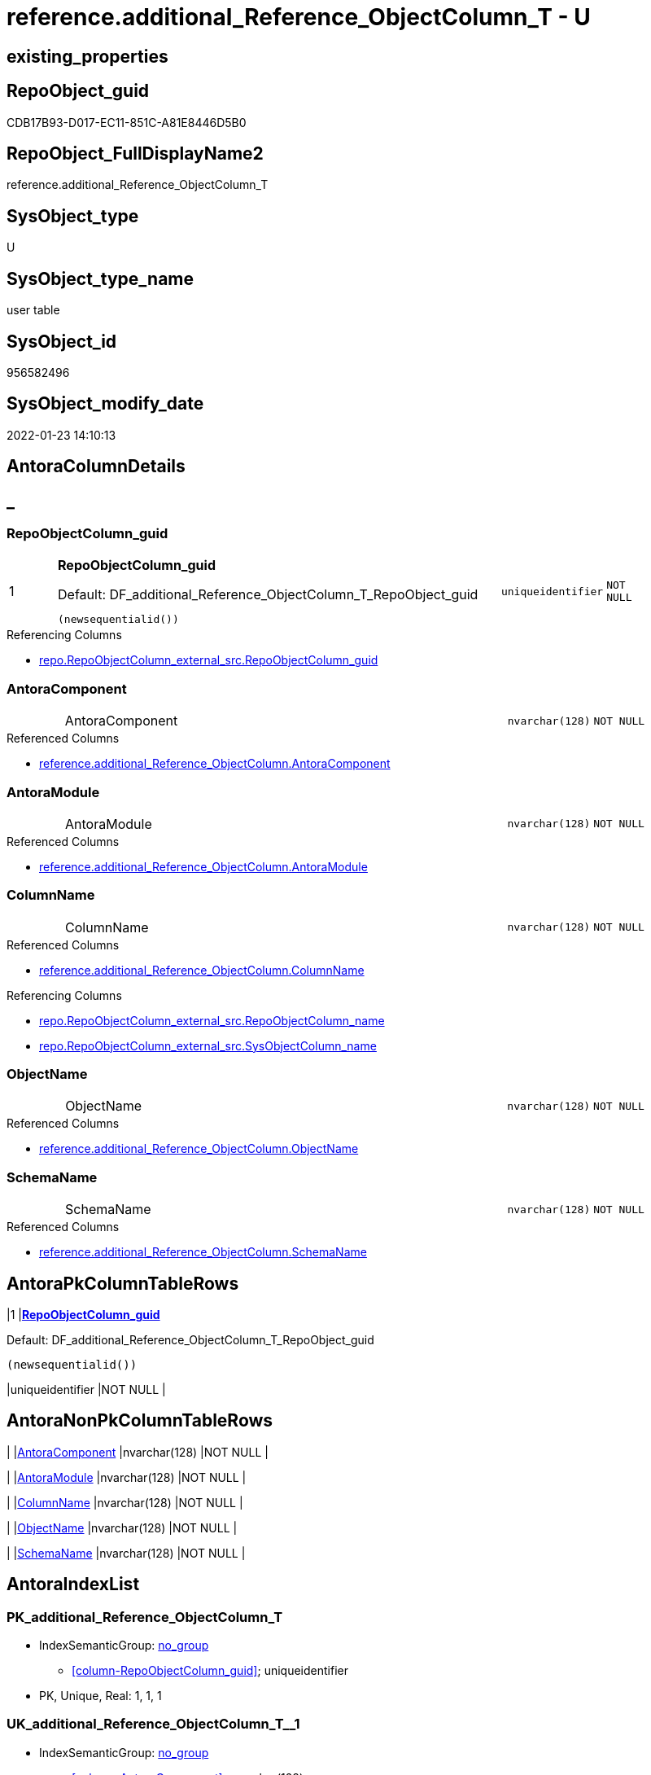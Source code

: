 // tag::HeaderFullDisplayName[]
= reference.additional_Reference_ObjectColumn_T - U
// end::HeaderFullDisplayName[]

== existing_properties

// tag::existing_properties[]

:ExistsProperty--antorareferencedlist:
:ExistsProperty--antorareferencinglist:
:ExistsProperty--has_history:
:ExistsProperty--has_history_columns:
:ExistsProperty--inheritancetype:
:ExistsProperty--is_persistence:
:ExistsProperty--is_persistence_check_duplicate_per_pk:
:ExistsProperty--is_persistence_check_for_empty_source:
:ExistsProperty--is_persistence_delete_changed:
:ExistsProperty--is_persistence_delete_missing:
:ExistsProperty--is_persistence_insert:
:ExistsProperty--is_persistence_truncate:
:ExistsProperty--is_persistence_update_changed:
:ExistsProperty--is_repo_managed:
:ExistsProperty--is_ssas:
:ExistsProperty--persistence_source_repoobject_fullname:
:ExistsProperty--persistence_source_repoobject_fullname2:
:ExistsProperty--persistence_source_repoobject_guid:
:ExistsProperty--persistence_source_repoobject_xref:
:ExistsProperty--pk_index_guid:
:ExistsProperty--pk_indexpatterncolumndatatype:
:ExistsProperty--pk_indexpatterncolumnname:
:ExistsProperty--referencedobjectlist:
:ExistsProperty--usp_persistence_repoobject_guid:
:ExistsProperty--FK:
:ExistsProperty--AntoraIndexList:
:ExistsProperty--Columns:
// end::existing_properties[]

== RepoObject_guid

// tag::RepoObject_guid[]
CDB17B93-D017-EC11-851C-A81E8446D5B0
// end::RepoObject_guid[]

== RepoObject_FullDisplayName2

// tag::RepoObject_FullDisplayName2[]
reference.additional_Reference_ObjectColumn_T
// end::RepoObject_FullDisplayName2[]

== SysObject_type

// tag::SysObject_type[]
U 
// end::SysObject_type[]

== SysObject_type_name

// tag::SysObject_type_name[]
user table
// end::SysObject_type_name[]

== SysObject_id

// tag::SysObject_id[]
956582496
// end::SysObject_id[]

== SysObject_modify_date

// tag::SysObject_modify_date[]
2022-01-23 14:10:13
// end::SysObject_modify_date[]

== AntoraColumnDetails

// tag::AntoraColumnDetails[]
[discrete]
== _


[#column-repoobjectcolumnunderlineguid]
=== RepoObjectColumn_guid

[cols="d,8a,m,m,m"]
|===
|1
|*RepoObjectColumn_guid*

.Default: DF_additional_Reference_ObjectColumn_T_RepoObject_guid
[source,sql]
----
(newsequentialid())
----


|uniqueidentifier
|NOT NULL
|
|===

.Referencing Columns
--
* xref:repo.repoobjectcolumn_external_src.adoc#column-repoobjectcolumnunderlineguid[+repo.RepoObjectColumn_external_src.RepoObjectColumn_guid+]
--


[#column-antoracomponent]
=== AntoraComponent

[cols="d,8a,m,m,m"]
|===
|
|AntoraComponent
|nvarchar(128)
|NOT NULL
|
|===

.Referenced Columns
--
* xref:reference.additional_reference_objectcolumn.adoc#column-antoracomponent[+reference.additional_Reference_ObjectColumn.AntoraComponent+]
--


[#column-antoramodule]
=== AntoraModule

[cols="d,8a,m,m,m"]
|===
|
|AntoraModule
|nvarchar(128)
|NOT NULL
|
|===

.Referenced Columns
--
* xref:reference.additional_reference_objectcolumn.adoc#column-antoramodule[+reference.additional_Reference_ObjectColumn.AntoraModule+]
--


[#column-columnname]
=== ColumnName

[cols="d,8a,m,m,m"]
|===
|
|ColumnName
|nvarchar(128)
|NOT NULL
|
|===

.Referenced Columns
--
* xref:reference.additional_reference_objectcolumn.adoc#column-columnname[+reference.additional_Reference_ObjectColumn.ColumnName+]
--

.Referencing Columns
--
* xref:repo.repoobjectcolumn_external_src.adoc#column-repoobjectcolumnunderlinename[+repo.RepoObjectColumn_external_src.RepoObjectColumn_name+]
* xref:repo.repoobjectcolumn_external_src.adoc#column-sysobjectcolumnunderlinename[+repo.RepoObjectColumn_external_src.SysObjectColumn_name+]
--


[#column-objectname]
=== ObjectName

[cols="d,8a,m,m,m"]
|===
|
|ObjectName
|nvarchar(128)
|NOT NULL
|
|===

.Referenced Columns
--
* xref:reference.additional_reference_objectcolumn.adoc#column-objectname[+reference.additional_Reference_ObjectColumn.ObjectName+]
--


[#column-schemaname]
=== SchemaName

[cols="d,8a,m,m,m"]
|===
|
|SchemaName
|nvarchar(128)
|NOT NULL
|
|===

.Referenced Columns
--
* xref:reference.additional_reference_objectcolumn.adoc#column-schemaname[+reference.additional_Reference_ObjectColumn.SchemaName+]
--


// end::AntoraColumnDetails[]

== AntoraPkColumnTableRows

// tag::AntoraPkColumnTableRows[]
|1
|*<<column-repoobjectcolumnunderlineguid>>*

.Default: DF_additional_Reference_ObjectColumn_T_RepoObject_guid
[source,sql]
----
(newsequentialid())
----


|uniqueidentifier
|NOT NULL
|






// end::AntoraPkColumnTableRows[]

== AntoraNonPkColumnTableRows

// tag::AntoraNonPkColumnTableRows[]

|
|<<column-antoracomponent>>
|nvarchar(128)
|NOT NULL
|

|
|<<column-antoramodule>>
|nvarchar(128)
|NOT NULL
|

|
|<<column-columnname>>
|nvarchar(128)
|NOT NULL
|

|
|<<column-objectname>>
|nvarchar(128)
|NOT NULL
|

|
|<<column-schemaname>>
|nvarchar(128)
|NOT NULL
|

// end::AntoraNonPkColumnTableRows[]

== AntoraIndexList

// tag::AntoraIndexList[]

[#index-pkunderlineadditionalunderlinereferenceunderlineobjectcolumnunderlinet]
=== PK_additional_Reference_ObjectColumn_T

* IndexSemanticGroup: xref:other/indexsemanticgroup.adoc#startbnoblankgroupendb[no_group]
+
--
* <<column-RepoObjectColumn_guid>>; uniqueidentifier
--
* PK, Unique, Real: 1, 1, 1


[#index-ukunderlineadditionalunderlinereferenceunderlineobjectcolumnunderlinetunderlineunderline1]
=== UK_additional_Reference_ObjectColumn_T++__++1

* IndexSemanticGroup: xref:other/indexsemanticgroup.adoc#startbnoblankgroupendb[no_group]
+
--
* <<column-AntoraComponent>>; nvarchar(128)
* <<column-AntoraModule>>; nvarchar(128)
* <<column-SchemaName>>; nvarchar(128)
* <<column-ObjectName>>; nvarchar(128)
* <<column-ColumnName>>; nvarchar(128)
--
* PK, Unique, Real: 0, 1, 0

// end::AntoraIndexList[]

== AntoraMeasureDetails

// tag::AntoraMeasureDetails[]

// end::AntoraMeasureDetails[]

== AntoraMeasureDescriptions



== AntoraParameterList

// tag::AntoraParameterList[]

// end::AntoraParameterList[]

== AntoraXrefCulturesList

// tag::AntoraXrefCulturesList[]
* xref:dhw:sqldb:reference.additional_reference_objectcolumn_t.adoc[] - 
// end::AntoraXrefCulturesList[]

== cultures_count

// tag::cultures_count[]
1
// end::cultures_count[]

== Other tags

source: property.RepoObjectProperty_cross As rop_cross


=== additional_reference_csv

// tag::additional_reference_csv[]

// end::additional_reference_csv[]


=== AdocUspSteps

// tag::adocuspsteps[]

// end::adocuspsteps[]


=== AntoraReferencedList

// tag::antorareferencedlist[]
* xref:dhw:sqldb:reference.additional_reference_objectcolumn.adoc[]
// end::antorareferencedlist[]


=== AntoraReferencingList

// tag::antorareferencinglist[]
* xref:dhw:sqldb:reference.usp_persist_additional_reference_objectcolumn_t.adoc[]
* xref:dhw:sqldb:repo.repoobjectcolumn_external_src.adoc[]
// end::antorareferencinglist[]


=== Description

// tag::description[]

// end::description[]


=== exampleUsage

// tag::exampleusage[]

// end::exampleusage[]


=== exampleUsage_2

// tag::exampleusage_2[]

// end::exampleusage_2[]


=== exampleUsage_3

// tag::exampleusage_3[]

// end::exampleusage_3[]


=== exampleUsage_4

// tag::exampleusage_4[]

// end::exampleusage_4[]


=== exampleUsage_5

// tag::exampleusage_5[]

// end::exampleusage_5[]


=== exampleWrong_Usage

// tag::examplewrong_usage[]

// end::examplewrong_usage[]


=== has_execution_plan_issue

// tag::has_execution_plan_issue[]

// end::has_execution_plan_issue[]


=== has_get_referenced_issue

// tag::has_get_referenced_issue[]

// end::has_get_referenced_issue[]


=== has_history

// tag::has_history[]
0
// end::has_history[]


=== has_history_columns

// tag::has_history_columns[]
0
// end::has_history_columns[]


=== InheritanceType

// tag::inheritancetype[]
13
// end::inheritancetype[]


=== is_persistence

// tag::is_persistence[]
1
// end::is_persistence[]


=== is_persistence_check_duplicate_per_pk

// tag::is_persistence_check_duplicate_per_pk[]
0
// end::is_persistence_check_duplicate_per_pk[]


=== is_persistence_check_for_empty_source

// tag::is_persistence_check_for_empty_source[]
0
// end::is_persistence_check_for_empty_source[]


=== is_persistence_delete_changed

// tag::is_persistence_delete_changed[]
0
// end::is_persistence_delete_changed[]


=== is_persistence_delete_missing

// tag::is_persistence_delete_missing[]
1
// end::is_persistence_delete_missing[]


=== is_persistence_insert

// tag::is_persistence_insert[]
1
// end::is_persistence_insert[]


=== is_persistence_truncate

// tag::is_persistence_truncate[]
0
// end::is_persistence_truncate[]


=== is_persistence_update_changed

// tag::is_persistence_update_changed[]
0
// end::is_persistence_update_changed[]


=== is_repo_managed

// tag::is_repo_managed[]
0
// end::is_repo_managed[]


=== is_ssas

// tag::is_ssas[]
0
// end::is_ssas[]


=== microsoft_database_tools_support

// tag::microsoft_database_tools_support[]

// end::microsoft_database_tools_support[]


=== MS_Description

// tag::ms_description[]

// end::ms_description[]


=== persistence_source_RepoObject_fullname

// tag::persistence_source_repoobject_fullname[]
[reference].[additional_Reference_ObjectColumn]
// end::persistence_source_repoobject_fullname[]


=== persistence_source_RepoObject_fullname2

// tag::persistence_source_repoobject_fullname2[]
reference.additional_Reference_ObjectColumn
// end::persistence_source_repoobject_fullname2[]


=== persistence_source_RepoObject_guid

// tag::persistence_source_repoobject_guid[]
CCB17B93-D017-EC11-851C-A81E8446D5B0
// end::persistence_source_repoobject_guid[]


=== persistence_source_RepoObject_xref

// tag::persistence_source_repoobject_xref[]
xref:reference.additional_reference_objectcolumn.adoc[]
// end::persistence_source_repoobject_xref[]


=== pk_index_guid

// tag::pk_index_guid[]
C430C78C-161B-EC11-8520-A81E8446D5B0
// end::pk_index_guid[]


=== pk_IndexPatternColumnDatatype

// tag::pk_indexpatterncolumndatatype[]
uniqueidentifier
// end::pk_indexpatterncolumndatatype[]


=== pk_IndexPatternColumnName

// tag::pk_indexpatterncolumnname[]
RepoObjectColumn_guid
// end::pk_indexpatterncolumnname[]


=== pk_IndexSemanticGroup

// tag::pk_indexsemanticgroup[]

// end::pk_indexsemanticgroup[]


=== ReferencedObjectList

// tag::referencedobjectlist[]
* [reference].[additional_Reference_ObjectColumn]
// end::referencedobjectlist[]


=== usp_persistence_RepoObject_guid

// tag::usp_persistence_repoobject_guid[]
A4622931-8D19-EC11-851E-A81E8446D5B0
// end::usp_persistence_repoobject_guid[]


=== UspExamples

// tag::uspexamples[]

// end::uspexamples[]


=== uspgenerator_usp_id

// tag::uspgenerator_usp_id[]

// end::uspgenerator_usp_id[]


=== UspParameters

// tag::uspparameters[]

// end::uspparameters[]

== Boolean Attributes

source: property.RepoObjectProperty WHERE property_int = 1

// tag::boolean_attributes[]

:is_persistence:
:is_persistence_delete_missing:
:is_persistence_insert:

// end::boolean_attributes[]

== PlantUML diagrams

=== PlantUML Entity

// tag::puml_entity[]
[plantuml, entity-{docname}, svg, subs=macros]
....
'Left to right direction
top to bottom direction
hide circle
'avoide "." issues:
set namespaceSeparator none


skinparam class {
  BackgroundColor White
  BackgroundColor<<FN>> Yellow
  BackgroundColor<<FS>> Yellow
  BackgroundColor<<FT>> LightGray
  BackgroundColor<<IF>> Yellow
  BackgroundColor<<IS>> Yellow
  BackgroundColor<<P>>  Aqua
  BackgroundColor<<PC>> Aqua
  BackgroundColor<<SN>> Yellow
  BackgroundColor<<SO>> SlateBlue
  BackgroundColor<<TF>> LightGray
  BackgroundColor<<TR>> Tomato
  BackgroundColor<<U>>  White
  BackgroundColor<<V>>  WhiteSmoke
  BackgroundColor<<X>>  Aqua
  BackgroundColor<<external>> AliceBlue
}


entity "puml-link:dhw:sqldb:reference.additional_reference_objectcolumn_t.adoc[]" as reference.additional_Reference_ObjectColumn_T << U >> {
  - **RepoObjectColumn_guid** : (uniqueidentifier)
  - AntoraComponent : (nvarchar(128))
  - AntoraModule : (nvarchar(128))
  ColumnName : (nvarchar(128))
  Description : (nvarchar(max))
  - ObjectName : (nvarchar(128))
  - SchemaName : (nvarchar(128))
  --
}
....

// end::puml_entity[]

=== PlantUML Entity 1 1 FK

// tag::puml_entity_1_1_fk[]
[plantuml, entity_1_1_fk-{docname}, svg, subs=macros]
....
@startuml
left to right direction
'top to bottom direction
hide circle
'avoide "." issues:
set namespaceSeparator none


skinparam class {
  BackgroundColor White
  BackgroundColor<<FN>> Yellow
  BackgroundColor<<FS>> Yellow
  BackgroundColor<<FT>> LightGray
  BackgroundColor<<IF>> Yellow
  BackgroundColor<<IS>> Yellow
  BackgroundColor<<P>>  Aqua
  BackgroundColor<<PC>> Aqua
  BackgroundColor<<SN>> Yellow
  BackgroundColor<<SO>> SlateBlue
  BackgroundColor<<TF>> LightGray
  BackgroundColor<<TR>> Tomato
  BackgroundColor<<U>>  White
  BackgroundColor<<V>>  WhiteSmoke
  BackgroundColor<<X>>  Aqua
  BackgroundColor<<external>> AliceBlue
}


entity "puml-link:dhw:sqldb:reference.additional_reference_objectcolumn_t.adoc[]" as reference.additional_Reference_ObjectColumn_T << U >> {
**PK_additional_Reference_ObjectColumn_T**

..
RepoObjectColumn_guid; uniqueidentifier
--
- UK_additional_Reference_ObjectColumn_T__1

..
AntoraComponent; nvarchar(128)
AntoraModule; nvarchar(128)
SchemaName; nvarchar(128)
ObjectName; nvarchar(128)
ColumnName; nvarchar(128)
}



footer The diagram is interactive and contains links.

@enduml
....

// end::puml_entity_1_1_fk[]

=== PlantUML 1 1 ObjectRef

// tag::puml_entity_1_1_objectref[]
[plantuml, entity_1_1_objectref-{docname}, svg, subs=macros]
....
@startuml
left to right direction
'top to bottom direction
hide circle
'avoide "." issues:
set namespaceSeparator none


skinparam class {
  BackgroundColor White
  BackgroundColor<<FN>> Yellow
  BackgroundColor<<FS>> Yellow
  BackgroundColor<<FT>> LightGray
  BackgroundColor<<IF>> Yellow
  BackgroundColor<<IS>> Yellow
  BackgroundColor<<P>>  Aqua
  BackgroundColor<<PC>> Aqua
  BackgroundColor<<SN>> Yellow
  BackgroundColor<<SO>> SlateBlue
  BackgroundColor<<TF>> LightGray
  BackgroundColor<<TR>> Tomato
  BackgroundColor<<U>>  White
  BackgroundColor<<V>>  WhiteSmoke
  BackgroundColor<<X>>  Aqua
  BackgroundColor<<external>> AliceBlue
}


entity "puml-link:dhw:sqldb:reference.additional_reference_objectcolumn.adoc[]" as reference.additional_Reference_ObjectColumn << V >> {
  - **AntoraComponent** : (nvarchar(128))
  - **AntoraModule** : (nvarchar(128))
  - **SchemaName** : (nvarchar(128))
  - **ObjectName** : (nvarchar(128))
  **ColumnName** : (nvarchar(128))
  --
}

entity "puml-link:dhw:sqldb:reference.additional_reference_objectcolumn_t.adoc[]" as reference.additional_Reference_ObjectColumn_T << U >> {
  - **RepoObjectColumn_guid** : (uniqueidentifier)
  --
}

entity "puml-link:dhw:sqldb:reference.usp_persist_additional_reference_objectcolumn_t.adoc[]" as reference.usp_PERSIST_additional_Reference_ObjectColumn_T << P >> {
  --
}

entity "puml-link:dhw:sqldb:repo.repoobjectcolumn_external_src.adoc[]" as repo.RepoObjectColumn_external_src << V >> {
  - **RepoObjectColumn_guid** : (uniqueidentifier)
  --
}

reference.additional_Reference_ObjectColumn <.. reference.additional_Reference_ObjectColumn_T
reference.additional_Reference_ObjectColumn_T <.. reference.usp_PERSIST_additional_Reference_ObjectColumn_T
reference.additional_Reference_ObjectColumn_T <.. repo.RepoObjectColumn_external_src

footer The diagram is interactive and contains links.

@enduml
....

// end::puml_entity_1_1_objectref[]

=== PlantUML 30 0 ObjectRef

// tag::puml_entity_30_0_objectref[]
[plantuml, entity_30_0_objectref-{docname}, svg, subs=macros]
....
@startuml
'Left to right direction
top to bottom direction
hide circle
'avoide "." issues:
set namespaceSeparator none


skinparam class {
  BackgroundColor White
  BackgroundColor<<FN>> Yellow
  BackgroundColor<<FS>> Yellow
  BackgroundColor<<FT>> LightGray
  BackgroundColor<<IF>> Yellow
  BackgroundColor<<IS>> Yellow
  BackgroundColor<<P>>  Aqua
  BackgroundColor<<PC>> Aqua
  BackgroundColor<<SN>> Yellow
  BackgroundColor<<SO>> SlateBlue
  BackgroundColor<<TF>> LightGray
  BackgroundColor<<TR>> Tomato
  BackgroundColor<<U>>  White
  BackgroundColor<<V>>  WhiteSmoke
  BackgroundColor<<X>>  Aqua
  BackgroundColor<<external>> AliceBlue
}


entity "puml-link:dhw:sqldb:config.ftv_get_parameter_value.adoc[]" as config.ftv_get_parameter_value << IF >> {
  --
}

entity "puml-link:dhw:sqldb:config.parameter.adoc[]" as config.Parameter << U >> {
  - **Parameter_name** : (varchar(100))
  - **sub_Parameter** : (nvarchar(128))
  --
}

entity "puml-link:dhw:sqldb:configt.parameter_default.adoc[]" as configT.Parameter_default << V >> {
  - **Parameter_name** : (varchar(52))
  - **sub_Parameter** : (nvarchar(26))
  --
}

entity "puml-link:dhw:sqldb:property.external_repoobjectproperty.adoc[]" as property.external_RepoObjectProperty << U >> {
  - **RepoObject_guid** : (uniqueidentifier)
  - **property_name** : (nvarchar(128))
  --
}

entity "puml-link:dhw:sqldb:property.propertyname_repoobject.adoc[]" as property.PropertyName_RepoObject << V >> {
  **property_name** : (nvarchar(128))
  --
}

entity "puml-link:dhw:sqldb:property.propertyname_repoobject_t.adoc[]" as property.PropertyName_RepoObject_T << U >> {
  **property_name** : (nvarchar(128))
  --
}

entity "puml-link:dhw:sqldb:property.repoobjectproperty.adoc[]" as property.RepoObjectProperty << U >> {
  - **RepoObject_guid** : (uniqueidentifier)
  - **property_name** : (nvarchar(128))
  --
}

entity "puml-link:dhw:sqldb:property.repoobjectproperty_external_src.adoc[]" as property.RepoObjectProperty_external_src << V >> {
  - **RepoObject_guid** : (uniqueidentifier)
  - **property_name** : (nvarchar(128))
  --
}

entity "puml-link:dhw:sqldb:property.repoobjectproperty_external_tgt.adoc[]" as property.RepoObjectProperty_external_tgt << V >> {
  - **RepoObject_guid** : (uniqueidentifier)
  - **property_name** : (nvarchar(128))
  --
}

entity "puml-link:dhw:sqldb:property.repoobjectproperty_selectedpropertyname_split.adoc[]" as property.RepoObjectProperty_SelectedPropertyName_split << V >> {
  --
}

entity "puml-link:dhw:sqldb:reference.additional_reference.adoc[]" as reference.additional_Reference << U >> {
  # **tik_hash_c** : (nvarchar(32))
  --
}

entity "puml-link:dhw:sqldb:reference.additional_reference_from_properties_src.adoc[]" as reference.additional_Reference_from_properties_src << V >> {
  **referenced_AntoraComponent** : (nvarchar(max))
  **referenced_AntoraModule** : (nvarchar(max))
  **referenced_Schema** : (nvarchar(max))
  **referenced_Object** : (nvarchar(max))
  **referenced_Column** : (nvarchar(max))
  **referencing_AntoraComponent** : (nvarchar(max))
  **referencing_AntoraModule** : (nvarchar(max))
  **referencing_Schema** : (nvarchar(max))
  **referencing_Object** : (nvarchar(max))
  **referencing_Column** : (nvarchar(max))
  --
}

entity "puml-link:dhw:sqldb:reference.additional_reference_from_properties_tgt.adoc[]" as reference.additional_Reference_from_properties_tgt << V >> {
  **referenced_AntoraComponent** : (nvarchar(max))
  **referenced_AntoraModule** : (nvarchar(max))
  **referenced_Schema** : (nvarchar(max))
  **referenced_Object** : (nvarchar(max))
  **referenced_Column** : (nvarchar(max))
  **referencing_AntoraComponent** : (nvarchar(max))
  **referencing_AntoraModule** : (nvarchar(max))
  **referencing_Schema** : (nvarchar(max))
  **referencing_Object** : (nvarchar(max))
  **referencing_Column** : (nvarchar(max))
  --
}

entity "puml-link:dhw:sqldb:reference.additional_reference_from_ssas_src.adoc[]" as reference.additional_Reference_from_ssas_src << V >> {
  **referenced_AntoraComponent** : (nvarchar(128))
  **referenced_AntoraModule** : (nvarchar(128))
  **referenced_Schema** : (nvarchar(max))
  **referenced_Object** : (nvarchar(max))
  **referenced_Column** : (nvarchar(500))
  **referencing_AntoraComponent** : (nvarchar(max))
  **referencing_AntoraModule** : (nvarchar(max))
  - **referencing_Schema** : (nvarchar(128))
  - **referencing_Object** : (nvarchar(128))
  **referencing_Column** : (nvarchar(128))
  --
}

entity "puml-link:dhw:sqldb:reference.additional_reference_from_ssas_tgt.adoc[]" as reference.additional_Reference_from_ssas_tgt << V >> {
  **referenced_AntoraComponent** : (nvarchar(128))
  **referenced_AntoraModule** : (nvarchar(128))
  **referenced_Schema** : (nvarchar(max))
  **referenced_Object** : (nvarchar(max))
  **referenced_Column** : (nvarchar(500))
  **referencing_AntoraComponent** : (nvarchar(max))
  **referencing_AntoraModule** : (nvarchar(max))
  - **referencing_Schema** : (nvarchar(128))
  - **referencing_Object** : (nvarchar(128))
  **referencing_Column** : (nvarchar(128))
  --
}

entity "puml-link:dhw:sqldb:reference.additional_reference_is_external.adoc[]" as reference.additional_Reference_is_external << V >> {
  --
}

entity "puml-link:dhw:sqldb:reference.additional_reference_object.adoc[]" as reference.additional_Reference_Object << V >> {
  - **AntoraComponent** : (nvarchar(128))
  - **AntoraModule** : (nvarchar(128))
  - **SchemaName** : (nvarchar(128))
  - **ObjectName** : (nvarchar(128))
  --
}

entity "puml-link:dhw:sqldb:reference.additional_reference_object_t.adoc[]" as reference.additional_Reference_Object_T << U >> {
  - **RepoObject_guid** : (uniqueidentifier)
  --
}

entity "puml-link:dhw:sqldb:reference.additional_reference_objectcolumn.adoc[]" as reference.additional_Reference_ObjectColumn << V >> {
  - **AntoraComponent** : (nvarchar(128))
  - **AntoraModule** : (nvarchar(128))
  - **SchemaName** : (nvarchar(128))
  - **ObjectName** : (nvarchar(128))
  **ColumnName** : (nvarchar(128))
  --
}

entity "puml-link:dhw:sqldb:reference.additional_reference_objectcolumn_t.adoc[]" as reference.additional_Reference_ObjectColumn_T << U >> {
  - **RepoObjectColumn_guid** : (uniqueidentifier)
  --
}

entity "puml-link:dhw:sqldb:reference.additional_reference_wo_columns_from_properties_src.adoc[]" as reference.additional_Reference_wo_columns_from_properties_src << V >> {
  **referenced_AntoraComponent** : (nvarchar(max))
  **referenced_AntoraModule** : (nvarchar(max))
  **referenced_Schema** : (nvarchar(max))
  **referenced_Object** : (nvarchar(max))
  **referencing_AntoraComponent** : (nvarchar(max))
  **referencing_AntoraModule** : (nvarchar(max))
  **referencing_Schema** : (nvarchar(max))
  **referencing_Object** : (nvarchar(max))
  --
}

entity "puml-link:dhw:sqldb:reference.additional_reference_wo_columns_from_properties_tgt.adoc[]" as reference.additional_Reference_wo_columns_from_properties_tgt << V >> {
  **referenced_AntoraComponent** : (nvarchar(max))
  **referenced_AntoraModule** : (nvarchar(max))
  **referenced_Schema** : (nvarchar(max))
  **referenced_Object** : (nvarchar(max))
  **referencing_AntoraComponent** : (nvarchar(max))
  **referencing_AntoraModule** : (nvarchar(max))
  **referencing_Schema** : (nvarchar(max))
  **referencing_Object** : (nvarchar(max))
  --
}

entity "puml-link:dhw:sqldb:repo.repoobject.adoc[]" as repo.RepoObject << U >> {
  - **RepoObject_guid** : (uniqueidentifier)
  --
}

entity "puml-link:dhw:sqldb:repo.repoobject_external_src.adoc[]" as repo.RepoObject_external_src << V >> {
  - **RepoObject_guid** : (uniqueidentifier)
  --
}

entity "puml-link:dhw:sqldb:repo.repoobject_external_tgt.adoc[]" as repo.RepoObject_external_tgt << V >> {
  - **RepoObject_guid** : (uniqueidentifier)
  --
}

entity "puml-link:dhw:sqldb:repo.repoobject_ssas_src.adoc[]" as repo.RepoObject_SSAS_src << V >> {
  - **RepoObject_guid** : (uniqueidentifier)
  --
}

entity "puml-link:dhw:sqldb:repo.repoobject_ssas_tgt.adoc[]" as repo.RepoObject_SSAS_tgt << V >> {
  - **RepoObject_guid** : (uniqueidentifier)
  --
}

entity "puml-link:dhw:sqldb:repo.reposchema.adoc[]" as repo.RepoSchema << U >> {
  - **RepoSchema_guid** : (uniqueidentifier)
  --
}

entity "puml-link:dhw:sqldb:repo.reposchema_ssas_src.adoc[]" as repo.RepoSchema_ssas_src << V >> {
  - **RepoSchema_name** : (nvarchar(128))
  --
}

entity "puml-link:dhw:sqldb:repo.reposchema_ssas_tgt.adoc[]" as repo.RepoSchema_ssas_tgt << V >> {
  - **RepoSchema_guid** : (uniqueidentifier)
  --
}

entity "puml-link:dhw:sqldb:ssas.additional_reference_step1.adoc[]" as ssas.additional_Reference_step1 << V >> {
  --
}

entity "puml-link:dhw:sqldb:ssas.model_json.adoc[]" as ssas.model_json << U >> {
  - **databasename** : (nvarchar(128))
  --
}

entity "puml-link:dhw:sqldb:ssas.model_json_10.adoc[]" as ssas.model_json_10 << V >> {
  --
}

entity "puml-link:dhw:sqldb:ssas.model_json_20.adoc[]" as ssas.model_json_20 << V >> {
  --
}

entity "puml-link:dhw:sqldb:ssas.model_json_201_descriptions_multiline.adoc[]" as ssas.model_json_201_descriptions_multiline << V >> {
  --
}

entity "puml-link:dhw:sqldb:ssas.model_json_2011_descriptions_stragg.adoc[]" as ssas.model_json_2011_descriptions_StrAgg << V >> {
  --
}

entity "puml-link:dhw:sqldb:ssas.model_json_31_tables.adoc[]" as ssas.model_json_31_tables << V >> {
  - **databasename** : (nvarchar(128))
  **tables_name** : (nvarchar(128))
  --
}

entity "puml-link:dhw:sqldb:ssas.model_json_31_tables_t.adoc[]" as ssas.model_json_31_tables_T << U >> {
  - **databasename** : (nvarchar(128))
  **tables_name** : (nvarchar(128))
  --
}

entity "puml-link:dhw:sqldb:ssas.model_json_311_tables_columns.adoc[]" as ssas.model_json_311_tables_columns << V >> {
  - **databasename** : (nvarchar(128))
  - **tables_name** : (nvarchar(128))
  **tables_columns_name** : (nvarchar(128))
  --
}

entity "puml-link:dhw:sqldb:ssas.model_json_311_tables_columns_t.adoc[]" as ssas.model_json_311_tables_columns_T << U >> {
  - **databasename** : (nvarchar(128))
  - **tables_name** : (nvarchar(128))
  **tables_columns_name** : (nvarchar(128))
  --
}

entity "puml-link:dhw:sqldb:ssas.model_json_313_tables_partitions.adoc[]" as ssas.model_json_313_tables_partitions << V >> {
  - **databasename** : (nvarchar(128))
  - **tables_name** : (nvarchar(128))
  **tables_partitions_name** : (nvarchar(500))
  --
}

entity "puml-link:dhw:sqldb:ssas.model_json_3131_tables_partitions_source.adoc[]" as ssas.model_json_3131_tables_partitions_source << V >> {
  - **databasename** : (nvarchar(128))
  - **tables_name** : (nvarchar(128))
  **tables_partitions_name** : (nvarchar(500))
  **tables_partitions_source_name** : (nvarchar(500))
  --
}

entity "puml-link:dhw:sqldb:ssas.model_json_31311_tables_partitions_source_posfrom.adoc[]" as ssas.model_json_31311_tables_partitions_source_PosFrom << V >> {
  --
}

entity "puml-link:dhw:sqldb:ssas.model_json_313111_tables_partitions_source_stringfrom.adoc[]" as ssas.model_json_313111_tables_partitions_source_StringFrom << V >> {
  --
}

entity "puml-link:dhw:sqldb:ssas.model_json_3131111_tables_partitions_source_posdot.adoc[]" as ssas.model_json_3131111_tables_partitions_source_PosDot << V >> {
  --
}

entity "puml-link:dhw:sqldb:ssas.model_json_31311111_tables_partitions_source_part123.adoc[]" as ssas.model_json_31311111_tables_partitions_source_Part123 << V >> {
  --
}

entity "puml-link:dhw:sqldb:ssas.model_json_33_datasources.adoc[]" as ssas.model_json_33_dataSources << V >> {
  - **databasename** : (nvarchar(128))
  **dataSources_name** : (nvarchar(500))
  --
}

entity "puml-link:dhw:sqldb:ssas.model_json_33_datasources_t.adoc[]" as ssas.model_json_33_dataSources_T << U >> {
  - **databasename** : (nvarchar(128))
  **dataSources_name** : (nvarchar(500))
  --
}

config.ftv_get_parameter_value <.. ssas.additional_Reference_step1
config.ftv_get_parameter_value <.. reference.additional_Reference_is_external
config.ftv_get_parameter_value <.. repo.RepoObject_external_src
config.Parameter <.. property.PropertyName_RepoObject
config.Parameter <.. config.ftv_get_parameter_value
configT.Parameter_default <.. config.Parameter
property.external_RepoObjectProperty <.. property.RepoObjectProperty_external_src
property.PropertyName_RepoObject <.. property.PropertyName_RepoObject_T
property.PropertyName_RepoObject_T <.. property.RepoObjectProperty_external_tgt
property.RepoObjectProperty <.. property.PropertyName_RepoObject
property.RepoObjectProperty <.. property.RepoObjectProperty_SelectedPropertyName_split
property.RepoObjectProperty_external_src <.. property.RepoObjectProperty_external_tgt
property.RepoObjectProperty_external_tgt <.. property.RepoObjectProperty
property.RepoObjectProperty_SelectedPropertyName_split <.. reference.additional_Reference_wo_columns_from_properties_src
property.RepoObjectProperty_SelectedPropertyName_split <.. reference.additional_Reference_from_properties_src
reference.additional_Reference <.. reference.additional_Reference_is_external
reference.additional_Reference_from_properties_src <.. reference.additional_Reference_from_properties_tgt
reference.additional_Reference_from_properties_tgt <.. reference.additional_Reference
reference.additional_Reference_from_ssas_src <.. reference.additional_Reference_from_ssas_tgt
reference.additional_Reference_from_ssas_tgt <.. reference.additional_Reference
reference.additional_Reference_is_external <.. reference.additional_Reference_ObjectColumn
reference.additional_Reference_is_external <.. reference.additional_Reference_Object
reference.additional_Reference_Object <.. reference.additional_Reference_Object_T
reference.additional_Reference_Object_T <.. repo.RepoObject_external_src
reference.additional_Reference_ObjectColumn <.. reference.additional_Reference_ObjectColumn_T
reference.additional_Reference_wo_columns_from_properties_src <.. reference.additional_Reference_wo_columns_from_properties_tgt
reference.additional_Reference_wo_columns_from_properties_tgt <.. reference.additional_Reference
repo.RepoObject <.. repo.RepoObject_external_src
repo.RepoObject <.. property.RepoObjectProperty_external_tgt
repo.RepoObject_external_src <.. repo.RepoObject_external_tgt
repo.RepoObject_external_tgt <.. repo.RepoObject
repo.RepoObject_SSAS_src <.. repo.RepoObject_SSAS_tgt
repo.RepoObject_SSAS_tgt <.. repo.RepoObject
repo.RepoSchema <.. repo.RepoObject_SSAS_src
repo.RepoSchema_ssas_src <.. repo.RepoSchema_ssas_tgt
repo.RepoSchema_ssas_tgt <.. repo.RepoSchema
ssas.additional_Reference_step1 <.. reference.additional_Reference_from_ssas_src
ssas.model_json <.. ssas.model_json_10
ssas.model_json_10 <.. ssas.model_json_20
ssas.model_json_20 <.. repo.RepoSchema_ssas_src
ssas.model_json_20 <.. ssas.model_json_31_tables
ssas.model_json_20 <.. ssas.model_json_33_dataSources
ssas.model_json_20 <.. ssas.model_json_201_descriptions_multiline
ssas.model_json_201_descriptions_multiline <.. ssas.model_json_2011_descriptions_StrAgg
ssas.model_json_2011_descriptions_StrAgg <.. repo.RepoSchema_ssas_src
ssas.model_json_31_tables <.. ssas.model_json_31_tables_T
ssas.model_json_31_tables_T <.. ssas.model_json_311_tables_columns
ssas.model_json_31_tables_T <.. repo.RepoObject_SSAS_src
ssas.model_json_31_tables_T <.. ssas.model_json_313_tables_partitions
ssas.model_json_311_tables_columns <.. ssas.model_json_311_tables_columns_T
ssas.model_json_311_tables_columns_T <.. ssas.additional_Reference_step1
ssas.model_json_313_tables_partitions <.. ssas.model_json_3131_tables_partitions_source
ssas.model_json_3131_tables_partitions_source <.. ssas.model_json_31311_tables_partitions_source_PosFrom
ssas.model_json_31311_tables_partitions_source_PosFrom <.. ssas.model_json_313111_tables_partitions_source_StringFrom
ssas.model_json_313111_tables_partitions_source_StringFrom <.. ssas.model_json_3131111_tables_partitions_source_PosDot
ssas.model_json_3131111_tables_partitions_source_PosDot <.. ssas.model_json_31311111_tables_partitions_source_Part123
ssas.model_json_31311111_tables_partitions_source_Part123 <.. ssas.additional_Reference_step1
ssas.model_json_33_dataSources <.. ssas.model_json_33_dataSources_T
ssas.model_json_33_dataSources_T <.. ssas.additional_Reference_step1

footer The diagram is interactive and contains links.

@enduml
....

// end::puml_entity_30_0_objectref[]

=== PlantUML 0 30 ObjectRef

// tag::puml_entity_0_30_objectref[]
[plantuml, entity_0_30_objectref-{docname}, svg, subs=macros]
....
@startuml
'Left to right direction
top to bottom direction
hide circle
'avoide "." issues:
set namespaceSeparator none


skinparam class {
  BackgroundColor White
  BackgroundColor<<FN>> Yellow
  BackgroundColor<<FS>> Yellow
  BackgroundColor<<FT>> LightGray
  BackgroundColor<<IF>> Yellow
  BackgroundColor<<IS>> Yellow
  BackgroundColor<<P>>  Aqua
  BackgroundColor<<PC>> Aqua
  BackgroundColor<<SN>> Yellow
  BackgroundColor<<SO>> SlateBlue
  BackgroundColor<<TF>> LightGray
  BackgroundColor<<TR>> Tomato
  BackgroundColor<<U>>  White
  BackgroundColor<<V>>  WhiteSmoke
  BackgroundColor<<X>>  Aqua
  BackgroundColor<<external>> AliceBlue
}


entity "puml-link:dhw:sqldb:dmdocs.unit.adoc[]" as dmdocs.unit << V >> {
  --
}

entity "puml-link:dhw:sqldb:docs.antoranavlistpage_by_schema.adoc[]" as docs.AntoraNavListPage_by_schema << V >> {
  --
}

entity "puml-link:dhw:sqldb:docs.antoranavlistpage_by_type.adoc[]" as docs.AntoraNavListPage_by_type << V >> {
  --
}

entity "puml-link:dhw:sqldb:docs.antoranavlistrepoobject_by_schema.adoc[]" as docs.AntoraNavListRepoObject_by_schema << V >> {
  --
}

entity "puml-link:dhw:sqldb:docs.antoranavlistrepoobject_by_schema_type.adoc[]" as docs.AntoraNavListRepoObject_by_schema_type << V >> {
  - **RepoObject_schema_name** : (nvarchar(128))
  **type** : (char(2))
  --
}

entity "puml-link:dhw:sqldb:docs.antoranavlistrepoobject_by_type.adoc[]" as docs.AntoraNavListRepoObject_by_type << V >> {
  **type** : (char(2))
  --
}

entity "puml-link:dhw:sqldb:docs.antorapage_indexsemanticgroup.adoc[]" as docs.AntoraPage_IndexSemanticGroup << V >> {
  - **page_content** : (nvarchar(max))
  --
}

entity "puml-link:dhw:sqldb:docs.antorapage_objectbyschema.adoc[]" as docs.AntoraPage_ObjectBySchema << V >> {
  --
}

entity "puml-link:dhw:sqldb:docs.antorapage_objectbytype.adoc[]" as docs.AntoraPage_ObjectByType << V >> {
  --
}

entity "puml-link:dhw:sqldb:docs.foreignkey_relationscript.adoc[]" as docs.ForeignKey_RelationScript << V >> {
  **referenced_RepoObject_guid** : (uniqueidentifier)
  **referencing_RepoObject_guid** : (uniqueidentifier)
  --
}

entity "puml-link:dhw:sqldb:docs.ftv_repoobject_reference_plantuml_entityreflist.adoc[]" as docs.ftv_RepoObject_Reference_PlantUml_EntityRefList << IF >> {
  --
}

entity "puml-link:dhw:sqldb:docs.indexsemanticgroup.adoc[]" as docs.IndexSemanticgroup << V >> {
  --
}

entity "puml-link:dhw:sqldb:docs.indexsemanticgrouppatterndatatype.adoc[]" as docs.IndexSemanticgroupPatterndatatype << V >> {
  **IndexSemanticGroup** : (nvarchar(512))
  **IndexPatternColumnDatatype** : (nvarchar(4000))
  --
}

entity "puml-link:dhw:sqldb:docs.objectrefcyclic.adoc[]" as docs.ObjectRefCyclic << V >> {
  --
}

entity "puml-link:dhw:sqldb:docs.objectrefcyclic_entitylist.adoc[]" as docs.ObjectRefCyclic_EntityList << V >> {
  --
}

entity "puml-link:dhw:sqldb:docs.objectrefcyclic_objectreflist.adoc[]" as docs.ObjectRefCyclic_ObjectRefList << V >> {
  --
}

entity "puml-link:dhw:sqldb:docs.repoobject_adoc.adoc[]" as docs.RepoObject_Adoc << V >> {
  --
}

entity "puml-link:dhw:sqldb:docs.repoobject_adoc_t.adoc[]" as docs.RepoObject_Adoc_T << U >> {
  - **RepoObject_guid** : (uniqueidentifier)
  - **cultures_name** : (nvarchar(10))
  --
}

entity "puml-link:dhw:sqldb:docs.repoobject_antoraxrefcultureslist.adoc[]" as docs.RepoObject_AntoraXrefCulturesList << V >> {
  --
}

entity "puml-link:dhw:sqldb:docs.repoobject_columnlist.adoc[]" as docs.RepoObject_ColumnList << V >> {
  --
}

entity "puml-link:dhw:sqldb:docs.repoobject_columnlist_t.adoc[]" as docs.RepoObject_ColumnList_T << U >> {
  - **RepoObject_guid** : (uniqueidentifier)
  - **cultures_name** : (nvarchar(10))
  --
}

entity "puml-link:dhw:sqldb:docs.repoobject_indexlist.adoc[]" as docs.RepoObject_IndexList << V >> {
  **RepoObject_guid** : (uniqueidentifier)
  **cultures_name** : (nvarchar(10))
  --
}

entity "puml-link:dhw:sqldb:docs.repoobject_indexlist_t.adoc[]" as docs.RepoObject_IndexList_T << U >> {
  - **RepoObject_guid** : (uniqueidentifier)
  - **cultures_name** : (nvarchar(10))
  --
}

entity "puml-link:dhw:sqldb:docs.repoobject_measuredescriptionlist.adoc[]" as docs.RepoObject_MeasureDescriptionList << V >> {
  --
}

entity "puml-link:dhw:sqldb:docs.repoobject_measurelist.adoc[]" as docs.RepoObject_MeasureList << V >> {
  **RepoObject_guid** : (uniqueidentifier)
  **cultures_name** : (nvarchar(10))
  --
}

entity "puml-link:dhw:sqldb:docs.repoobject_outputfilter.adoc[]" as docs.RepoObject_OutputFilter << V >> {
  - **RepoObject_guid** : (uniqueidentifier)
  - **cultures_name** : (nvarchar(10))
  --
}

entity "puml-link:dhw:sqldb:docs.repoobject_outputfilter_t.adoc[]" as docs.RepoObject_OutputFilter_T << U >> {
  - **RepoObject_guid** : (uniqueidentifier)
  - **cultures_name** : (nvarchar(10))
  --
}

entity "puml-link:dhw:sqldb:docs.repoobject_outputfilter_t_gross.adoc[]" as docs.RepoObject_OutputFilter_T_gross << V >> {
  --
}

entity "puml-link:dhw:sqldb:docs.repoobject_plantuml.adoc[]" as docs.RepoObject_Plantuml << V >> {
  - **RepoObject_guid** : (uniqueidentifier)
  **cultures_name** : (nvarchar(10))
  --
}

entity "puml-link:dhw:sqldb:docs.repoobject_plantuml_colreflist_1_1.adoc[]" as docs.RepoObject_Plantuml_ColRefList_1_1 << V >> {
  --
}

entity "puml-link:dhw:sqldb:docs.repoobject_plantuml_entity.adoc[]" as docs.RepoObject_Plantuml_Entity << V >> {
  --
}

entity "puml-link:dhw:sqldb:docs.repoobject_plantuml_entity_t.adoc[]" as docs.RepoObject_Plantuml_Entity_T << U >> {
  - **RepoObject_guid** : (uniqueidentifier)
  - **cultures_name** : (nvarchar(10))
  --
}

entity "puml-link:dhw:sqldb:docs.repoobject_plantuml_fkreflist.adoc[]" as docs.RepoObject_PlantUml_FkRefList << V >> {
  **RepoObject_guid** : (uniqueidentifier)
  --
}

entity "puml-link:dhw:sqldb:docs.repoobject_plantuml_objectreflist_0_30.adoc[]" as docs.RepoObject_Plantuml_ObjectRefList_0_30 << V >> {
  - **RepoObject_guid** : (uniqueidentifier)
  --
}

entity "puml-link:dhw:sqldb:docs.repoobject_plantuml_objectreflist_1_1.adoc[]" as docs.RepoObject_Plantuml_ObjectRefList_1_1 << V >> {
  - **RepoObject_guid** : (uniqueidentifier)
  --
}

entity "puml-link:dhw:sqldb:docs.repoobject_plantuml_objectreflist_30_0.adoc[]" as docs.RepoObject_Plantuml_ObjectRefList_30_0 << V >> {
  - **RepoObject_guid** : (uniqueidentifier)
  --
}

entity "puml-link:dhw:sqldb:docs.repoobject_plantuml_pumlentityfklist.adoc[]" as docs.RepoObject_PlantUml_PumlEntityFkList << V >> {
  **RepoObject_guid** : (uniqueidentifier)
  --
}

entity "puml-link:dhw:sqldb:docs.repoobject_plantuml_t.adoc[]" as docs.RepoObject_Plantuml_T << U >> {
  - **RepoObject_guid** : (uniqueidentifier)
  **cultures_name** : (nvarchar(10))
  --
}

entity "puml-link:dhw:sqldb:docs.schema_entitylist.adoc[]" as docs.Schema_EntityList << V >> {
  - **RepoObject_schema_name** : (nvarchar(128))
  - **cultures_name** : (nvarchar(10))
  --
}

entity "puml-link:dhw:sqldb:docs.schema_puml.adoc[]" as docs.Schema_puml << V >> {
  - **RepoSchema_guid** : (uniqueidentifier)
  **cultures_name** : (nvarchar(10))
  --
}

entity "puml-link:dhw:sqldb:docs.schema_pumlpartial_fkreflist.adoc[]" as docs.Schema_PumlPartial_FkRefList << V >> {
  --
}

entity "puml-link:dhw:sqldb:docs.schema_ssasrelationlist.adoc[]" as docs.Schema_SsasRelationList << V >> {
  - **SchemaName** : (nvarchar(128))
  **cultures_name** : (nvarchar(10))
  --
}

entity "puml-link:dhw:sqldb:docs.unit_1_union.adoc[]" as docs.Unit_1_union << V >> {
  --
}

entity "puml-link:dhw:sqldb:docs.unit_2.adoc[]" as docs.Unit_2 << V >> {
  --
}

entity "puml-link:dhw:sqldb:docs.unit_3.adoc[]" as docs.Unit_3 << V >> {
  --
}

entity "puml-link:dhw:sqldb:docs.usp_antoraexport.adoc[]" as docs.usp_AntoraExport << P >> {
  --
}

entity "puml-link:dhw:sqldb:docs.usp_antoraexport_objectnavigation.adoc[]" as docs.usp_AntoraExport_ObjectNavigation << P >> {
  --
}

entity "puml-link:dhw:sqldb:docs.usp_antoraexport_objectpage.adoc[]" as docs.usp_AntoraExport_ObjectPage << P >> {
  --
}

entity "puml-link:dhw:sqldb:docs.usp_antoraexport_objectpartialscontent.adoc[]" as docs.usp_AntoraExport_ObjectPartialsContent << P >> {
  --
}

entity "puml-link:dhw:sqldb:docs.usp_antoraexport_objectpuml.adoc[]" as docs.usp_AntoraExport_ObjectPuml << P >> {
  --
}

entity "puml-link:dhw:sqldb:docs.usp_persist_repoobject_adoc_t.adoc[]" as docs.usp_PERSIST_RepoObject_Adoc_T << P >> {
  --
}

entity "puml-link:dhw:sqldb:docs.usp_persist_repoobject_columnlist_t.adoc[]" as docs.usp_PERSIST_RepoObject_ColumnList_T << P >> {
  --
}

entity "puml-link:dhw:sqldb:docs.usp_persist_repoobject_indexlist_t.adoc[]" as docs.usp_PERSIST_RepoObject_IndexList_T << P >> {
  --
}

entity "puml-link:dhw:sqldb:docs.usp_persist_repoobject_outputfilter_t.adoc[]" as docs.usp_PERSIST_RepoObject_OutputFilter_T << P >> {
  --
}

entity "puml-link:dhw:sqldb:docs.usp_persist_repoobject_plantuml_entity_t.adoc[]" as docs.usp_PERSIST_RepoObject_Plantuml_Entity_T << P >> {
  --
}

entity "puml-link:dhw:sqldb:docs.usp_persist_repoobject_plantuml_t.adoc[]" as docs.usp_PERSIST_RepoObject_Plantuml_T << P >> {
  --
}

entity "puml-link:dhw:sqldb:graph.repoobjectcolumn_s.adoc[]" as graph.RepoObjectColumn_S << V >> {
  --
}

entity "puml-link:dhw:sqldb:property.extendedproperty_repo2sys_level2_repoobjectcolumn.adoc[]" as property.ExtendedProperty_Repo2Sys_level2_RepoObjectColumn << V >> {
  - **level0type** : (nvarchar(6))
  - **level0name** : (nvarchar(128))
  **level1type** : (varchar(9))
  - **level1name** : (nvarchar(128))
  - **level2type** : (nvarchar(6))
  - **level2name** : (nvarchar(128))
  - **property_name** : (nvarchar(128))
  --
}

entity "puml-link:dhw:sqldb:property.extendedproperty_repo2sys_level2_union.adoc[]" as property.ExtendedProperty_Repo2Sys_level2_Union << V >> {
  - **level0type** : (nvarchar(6))
  - **level0name** : (nvarchar(128))
  **level1type** : (varchar(9))
  - **level1name** : (nvarchar(128))
  **level2type** : (nvarchar(10))
  - **level2name** : (nvarchar(128))
  - **property_name** : (nvarchar(128))
  --
}

entity "puml-link:dhw:sqldb:property.fs_get_repoobjectcolumnproperty_nvarchar.adoc[]" as property.fs_get_RepoObjectColumnProperty_nvarchar << FN >> {
  --
}

entity "puml-link:dhw:sqldb:property.propertyname_repoobjectcolumn.adoc[]" as property.PropertyName_RepoObjectColumn << V >> {
  - **property_name** : (nvarchar(128))
  --
}

entity "puml-link:dhw:sqldb:property.propertyname_repoobjectcolumn_t.adoc[]" as property.PropertyName_RepoObjectColumn_T << U >> {
  - **property_name** : (nvarchar(128))
  --
}

entity "puml-link:dhw:sqldb:property.repoobjectcolumnproperty.adoc[]" as property.RepoObjectColumnProperty << U >> {
  - **RepoObjectColumn_guid** : (uniqueidentifier)
  - **property_name** : (nvarchar(128))
  --
}

entity "puml-link:dhw:sqldb:property.repoobjectcolumnproperty_external_tgt.adoc[]" as property.RepoObjectColumnProperty_external_tgt << V >> {
  - **RepoObjectColumn_guid** : (uniqueidentifier)
  - **property_name** : (nvarchar(128))
  --
}

entity "puml-link:dhw:sqldb:property.repoobjectcolumnproperty_forupdate.adoc[]" as property.RepoObjectColumnProperty_ForUpdate << V >> {
  --
}

entity "puml-link:dhw:sqldb:property.repoobjectcolumnproperty_inheritancetype_inheritancedefinition.adoc[]" as property.RepoObjectColumnProperty_InheritanceType_InheritanceDefinition << V >> {
  - **RepoObjectColumn_guid** : (uniqueidentifier)
  - **property_name** : (nvarchar(128))
  --
}

entity "puml-link:dhw:sqldb:property.repoobjectcolumnproperty_inheritancetype_resulting_inheritancedefinition.adoc[]" as property.RepoObjectColumnProperty_InheritanceType_resulting_InheritanceDefinition << V >> {
  --
}

entity "puml-link:dhw:sqldb:property.repoobjectcolumnproperty_sys_repo.adoc[]" as property.RepoObjectColumnProperty_sys_repo << V >> {
  - **RepoObjectColumn_guid** : (uniqueidentifier)
  - **property_name** : (sysname)
  --
}

entity "puml-link:dhw:sqldb:property.repoobjectproperty_collect_source_rogross.adoc[]" as property.RepoObjectProperty_Collect_source_ROGross << V >> {
  - **RepoObject_guid** : (uniqueidentifier)
  - **property_name** : (varchar(39))
  --
}

entity "puml-link:dhw:sqldb:property.usp_external_property_import.adoc[]" as property.usp_external_property_import << P >> {
  --
}

entity "puml-link:dhw:sqldb:property.usp_external_repoobjectproperty.adoc[]" as property.usp_external_RepoObjectProperty << P >> {
  --
}

entity "puml-link:dhw:sqldb:property.usp_persist_propertyname_repoobjectcolumn_t.adoc[]" as property.usp_PERSIST_PropertyName_RepoObjectColumn_T << P >> {
  --
}

entity "puml-link:dhw:sqldb:property.usp_persist_repoobjectcolumnproperty_external_tgt.adoc[]" as property.usp_PERSIST_RepoObjectColumnProperty_external_tgt << P >> {
  --
}

entity "puml-link:dhw:sqldb:property.usp_repoobject_inheritance.adoc[]" as property.usp_RepoObject_Inheritance << P >> {
  --
}

entity "puml-link:dhw:sqldb:property.usp_repoobjectcolumn_inheritance.adoc[]" as property.usp_RepoObjectColumn_Inheritance << P >> {
  --
}

entity "puml-link:dhw:sqldb:property.usp_repoobjectcolumnproperty_set.adoc[]" as property.usp_RepoObjectColumnProperty_set << P >> {
  --
}

entity "puml-link:dhw:sqldb:property.usp_repoobjectproperty_collect.adoc[]" as property.usp_RepoObjectProperty_collect << P >> {
  --
}

entity "puml-link:dhw:sqldb:property.usp_sync_extendedproperties_repo2sys_delete.adoc[]" as property.usp_sync_ExtendedProperties_Repo2Sys_Delete << P >> {
  --
}

entity "puml-link:dhw:sqldb:property.usp_sync_extendedproperties_repo2sys_insertupdate.adoc[]" as property.usp_sync_ExtendedProperties_Repo2Sys_InsertUpdate << P >> {
  --
}

entity "puml-link:dhw:sqldb:property.usp_sync_extendedproperties_sys2repo_insertupdate.adoc[]" as property.usp_sync_ExtendedProperties_Sys2Repo_InsertUpdate << P >> {
  --
}

entity "puml-link:dhw:sqldb:reference.additional_reference_guid.adoc[]" as reference.additional_Reference_guid << V >> {
  --
}

entity "puml-link:dhw:sqldb:reference.additional_reference_objectcolumn_t.adoc[]" as reference.additional_Reference_ObjectColumn_T << U >> {
  - **RepoObjectColumn_guid** : (uniqueidentifier)
  --
}

entity "puml-link:dhw:sqldb:reference.ftv_repoobject_columreferencerepoobject.adoc[]" as reference.ftv_RepoObject_ColumReferenceRepoObject << IF >> {
  --
}

entity "puml-link:dhw:sqldb:reference.ftv_repoobject_dbmlcolumnrelation.adoc[]" as reference.ftv_RepoObject_DbmlColumnRelation << IF >> {
  --
}

entity "puml-link:dhw:sqldb:reference.ftv_repoobject_referencetree.adoc[]" as reference.ftv_RepoObject_ReferenceTree << IF >> {
  --
}

entity "puml-link:dhw:sqldb:reference.ftv_repoobject_referencetree_referenced.adoc[]" as reference.ftv_RepoObject_ReferenceTree_referenced << IF >> {
  --
}

entity "puml-link:dhw:sqldb:reference.ftv_repoobject_referencetree_referencing.adoc[]" as reference.ftv_RepoObject_ReferenceTree_referencing << IF >> {
  --
}

entity "puml-link:dhw:sqldb:reference.ftv_repoobject_referencetree_via_fullname.adoc[]" as reference.ftv_RepoObject_ReferenceTree_via_fullname << IF >> {
  --
}

entity "puml-link:dhw:sqldb:reference.ftv_repoobjectcolumn_referencetree.adoc[]" as reference.ftv_RepoObjectColumn_ReferenceTree << IF >> {
  --
}

entity "puml-link:dhw:sqldb:reference.persistence.adoc[]" as reference.Persistence << V >> {
  --
}

entity "puml-link:dhw:sqldb:reference.persistence_bidirectional.adoc[]" as reference.Persistence_bidirectional << V >> {
  --
}

entity "puml-link:dhw:sqldb:reference.referencetree_cyclic_ref_persistenceusp.adoc[]" as reference.ReferenceTree_cyclic_ref_PersistenceUsp << V >> {
  --
}

entity "puml-link:dhw:sqldb:reference.referencetree_cyclic_union.adoc[]" as reference.ReferenceTree_cyclic_union << V >> {
  --
}

entity "puml-link:dhw:sqldb:reference.repoobject_reference.adoc[]" as reference.RepoObject_reference << V >> {
  --
}

entity "puml-link:dhw:sqldb:reference.repoobject_reference_additional.adoc[]" as reference.RepoObject_reference_additional << V >> {
  --
}

entity "puml-link:dhw:sqldb:reference.repoobject_reference_additional_internal.adoc[]" as reference.RepoObject_reference_additional_internal << V >> {
  --
}

entity "puml-link:dhw:sqldb:reference.repoobject_reference_persistence_target_as_source.adoc[]" as reference.RepoObject_reference_persistence_target_as_source << V >> {
  --
}

entity "puml-link:dhw:sqldb:reference.repoobject_reference_persistence_target_as_source_explicit.adoc[]" as reference.RepoObject_reference_persistence_target_as_source_explicit << V >> {
  --
}

entity "puml-link:dhw:sqldb:reference.repoobject_reference_sqlexpressiondependencies.adoc[]" as reference.RepoObject_reference_SqlExpressionDependencies << V >> {
  **referenced_RepoObject_guid** : (uniqueidentifier)
  **referencing_RepoObject_guid** : (uniqueidentifier)
  --
}

entity "puml-link:dhw:sqldb:reference.repoobject_reference_t.adoc[]" as reference.RepoObject_reference_T << U >> {
  **referenced_RepoObject_guid** : (uniqueidentifier)
  **referencing_RepoObject_guid** : (uniqueidentifier)
  --
}

entity "puml-link:dhw:sqldb:reference.repoobject_reference_t_bidirectional.adoc[]" as reference.RepoObject_reference_T_bidirectional << V >> {
  --
}

entity "puml-link:dhw:sqldb:reference.repoobject_reference_union.adoc[]" as reference.RepoObject_reference_union << V >> {
  **referenced_RepoObject_guid** : (uniqueidentifier)
  **referencing_RepoObject_guid** : (uniqueidentifier)
  --
}

entity "puml-link:dhw:sqldb:reference.repoobject_referencedlist.adoc[]" as reference.RepoObject_ReferencedList << V >> {
  --
}

entity "puml-link:dhw:sqldb:reference.repoobject_referencedreferencing.adoc[]" as reference.RepoObject_ReferencedReferencing << V >> {
  --
}

entity "puml-link:dhw:sqldb:reference.repoobject_referencetree_0_30.adoc[]" as reference.RepoObject_ReferenceTree_0_30 << V >> {
  **RepoObject_guid** : (uniqueidentifier)
  **Referencing_guid** : (uniqueidentifier)
  **Referenced_guid** : (uniqueidentifier)
  --
}

entity "puml-link:dhw:sqldb:reference.repoobject_referencetree_0_30_t.adoc[]" as reference.RepoObject_ReferenceTree_0_30_T << U >> {
  **RepoObject_guid** : (uniqueidentifier)
  **Referencing_guid** : (uniqueidentifier)
  **Referenced_guid** : (uniqueidentifier)
  --
}

entity "puml-link:dhw:sqldb:reference.repoobject_referencetree_30_0.adoc[]" as reference.RepoObject_ReferenceTree_30_0 << V >> {
  **RepoObject_guid** : (uniqueidentifier)
  **Referencing_guid** : (uniqueidentifier)
  **Referenced_guid** : (uniqueidentifier)
  --
}

entity "puml-link:dhw:sqldb:reference.repoobject_referencetree_30_0_t.adoc[]" as reference.RepoObject_ReferenceTree_30_0_T << U >> {
  --
}

entity "puml-link:dhw:sqldb:reference.repoobject_referencetree_referenced.adoc[]" as reference.RepoObject_ReferenceTree_referenced << V >> {
  **RepoObject_guid** : (uniqueidentifier)
  **Referenced_Depth** : (int)
  **Referencing_Depth** : (int)
  **Referenced_guid** : (uniqueidentifier)
  **Referencing_guid** : (uniqueidentifier)
  --
}

entity "puml-link:dhw:sqldb:reference.repoobject_referencetree_referenced_30_0.adoc[]" as reference.RepoObject_ReferenceTree_referenced_30_0 << V >> {
  - **RepoObject_guid** : (uniqueidentifier)
  **Referenced_guid** : (uniqueidentifier)
  --
}

entity "puml-link:dhw:sqldb:reference.repoobject_referencetree_referencing.adoc[]" as reference.RepoObject_ReferenceTree_referencing << V >> {
  **RepoObject_guid** : (uniqueidentifier)
  **Referenced_Depth** : (int)
  **Referencing_Depth** : (int)
  **Referenced_guid** : (uniqueidentifier)
  **Referencing_guid** : (uniqueidentifier)
  --
}

entity "puml-link:dhw:sqldb:reference.repoobject_referencetree_referencing_0_30.adoc[]" as reference.RepoObject_ReferenceTree_referencing_0_30 << V >> {
  - **RepoObject_guid** : (uniqueidentifier)
  **Referencing_guid** : (uniqueidentifier)
  --
}

entity "puml-link:dhw:sqldb:reference.repoobject_referencinglist.adoc[]" as reference.RepoObject_ReferencingList << V >> {
  --
}

entity "puml-link:dhw:sqldb:reference.repoobjectcolumn_reference.adoc[]" as reference.RepoObjectColumn_reference << V >> {
  **referenced_RepoObjectColumn_guid** : (uniqueidentifier)
  **referencing_RepoObjectColumn_guid** : (uniqueidentifier)
  --
}

entity "puml-link:dhw:sqldb:reference.repoobjectcolumn_reference_additional.adoc[]" as reference.RepoObjectColumn_reference_additional << V >> {
  --
}

entity "puml-link:dhw:sqldb:reference.repoobjectcolumn_reference_additional_internal.adoc[]" as reference.RepoObjectColumn_reference_additional_internal << V >> {
  --
}

entity "puml-link:dhw:sqldb:reference.repoobjectcolumn_reference_bysamepredecessors.adoc[]" as reference.RepoObjectColumn_reference_BySamePredecessors << V >> {
  --
}

entity "puml-link:dhw:sqldb:reference.repoobjectcolumn_reference_firstresultset.adoc[]" as reference.RepoObjectColumn_reference_FirstResultSet << V >> {
  --
}

entity "puml-link:dhw:sqldb:reference.repoobjectcolumn_reference_persistence.adoc[]" as reference.RepoObjectColumn_reference_Persistence << V >> {
  **referencing_id** : (int)
  **referencing_minor_id** : (int)
  **referenced_id** : (int)
  **referenced_minor_id** : (int)
  --
}

entity "puml-link:dhw:sqldb:reference.repoobjectcolumn_reference_queryplan.adoc[]" as reference.RepoObjectColumn_reference_QueryPlan << V >> {
  **referencing_id** : (int)
  **referencing_minor_id** : (int)
  **referenced_id** : (int)
  **referenced_minor_id** : (int)
  --
}

entity "puml-link:dhw:sqldb:reference.repoobjectcolumn_reference_sqlexpressiondependencies.adoc[]" as reference.RepoObjectColumn_reference_SqlExpressionDependencies << V >> {
  - **referencing_id** : (int)
  - **referencing_minor_id** : (int)
  **referenced_id** : (int)
  - **referenced_minor_id** : (int)
  --
}

entity "puml-link:dhw:sqldb:reference.repoobjectcolumn_reference_sqlmodules.adoc[]" as reference.RepoObjectColumn_reference_SqlModules << V >> {
  **referencing_id** : (int)
  **referencing_minor_id** : (int)
  **referenced_id** : (int)
  **referenced_minor_id** : (int)
  --
}

entity "puml-link:dhw:sqldb:reference.repoobjectcolumn_reference_t.adoc[]" as reference.RepoObjectColumn_reference_T << U >> {
  **referenced_RepoObjectColumn_guid** : (uniqueidentifier)
  **referencing_RepoObjectColumn_guid** : (uniqueidentifier)
  --
}

entity "puml-link:dhw:sqldb:reference.repoobjectcolumn_reference_union.adoc[]" as reference.RepoObjectColumn_reference_union << V >> {
  --
}

entity "puml-link:dhw:sqldb:reference.repoobjectcolumn_reference_virtual.adoc[]" as reference.RepoObjectColumn_reference_virtual << V >> {
  --
}

entity "puml-link:dhw:sqldb:reference.repoobjectcolumn_referencedlist.adoc[]" as reference.RepoObjectColumn_ReferencedList << V >> {
  --
}

entity "puml-link:dhw:sqldb:reference.repoobjectcolumn_referencedreferencing.adoc[]" as reference.RepoObjectColumn_ReferencedReferencing << V >> {
  --
}

entity "puml-link:dhw:sqldb:reference.repoobjectcolumn_referencetree.adoc[]" as reference.RepoObjectColumn_ReferenceTree << V >> {
  --
}

entity "puml-link:dhw:sqldb:reference.repoobjectcolumn_referencinglist.adoc[]" as reference.RepoObjectColumn_ReferencingList << V >> {
  --
}

entity "puml-link:dhw:sqldb:reference.repoobjectcolumn_relationscript.adoc[]" as reference.RepoObjectColumn_RelationScript << V >> {
  --
}

entity "puml-link:dhw:sqldb:reference.sysobjectcolumn_queryplanexpression.adoc[]" as reference.SysObjectColumn_QueryPlanExpression << V >> {
  --
}

entity "puml-link:dhw:sqldb:reference.usp_additional_reference.adoc[]" as reference.usp_additional_Reference << P >> {
  --
}

entity "puml-link:dhw:sqldb:reference.usp_persist_additional_reference_objectcolumn_t.adoc[]" as reference.usp_PERSIST_additional_Reference_ObjectColumn_T << P >> {
  --
}

entity "puml-link:dhw:sqldb:reference.usp_persist_repoobject_reference_t.adoc[]" as reference.usp_PERSIST_RepoObject_reference_T << P >> {
  --
}

entity "puml-link:dhw:sqldb:reference.usp_persist_repoobject_referencetree_0_30_t.adoc[]" as reference.usp_PERSIST_RepoObject_ReferenceTree_0_30_T << P >> {
  --
}

entity "puml-link:dhw:sqldb:reference.usp_persist_repoobject_referencetree_30_0_t.adoc[]" as reference.usp_PERSIST_RepoObject_ReferenceTree_30_0_T << P >> {
  --
}

entity "puml-link:dhw:sqldb:reference.usp_persist_repoobjectcolumn_reference_t.adoc[]" as reference.usp_PERSIST_RepoObjectColumn_reference_T << P >> {
  --
}

entity "puml-link:dhw:sqldb:reference.usp_repoobject_referencetree.adoc[]" as reference.usp_RepoObject_ReferenceTree << P >> {
  --
}

entity "puml-link:dhw:sqldb:reference.usp_repoobject_referencetree_insert.adoc[]" as reference.usp_RepoObject_ReferenceTree_insert << P >> {
  --
}

entity "puml-link:dhw:sqldb:reference.usp_repoobject_update_sysobjectqueryplan.adoc[]" as reference.usp_RepoObject_update_SysObjectQueryPlan << P >> {
  --
}

entity "puml-link:dhw:sqldb:reference.usp_repoobjectcolumnsource_virtual_set.adoc[]" as reference.usp_RepoObjectColumnSource_virtual_set << P >> {
  --
}

entity "puml-link:dhw:sqldb:reference.usp_repoobjectsource_firstresultset.adoc[]" as reference.usp_RepoObjectSource_FirstResultSet << P >> {
  --
}

entity "puml-link:dhw:sqldb:reference.usp_repoobjectsource_queryplan.adoc[]" as reference.usp_RepoObjectSource_QueryPlan << P >> {
  --
}

entity "puml-link:dhw:sqldb:reference.usp_update_referencing_count.adoc[]" as reference.usp_update_Referencing_Count << P >> {
  --
}

entity "puml-link:dhw:sqldb:repo.check_indexcolumn_virtual_referenced_setpoint.adoc[]" as repo.check_IndexColumn_virtual_referenced_setpoint << V >> {
  --
}

entity "puml-link:dhw:sqldb:repo.foreignkey_gross.adoc[]" as repo.ForeignKey_gross << V >> {
  --
}

entity "puml-link:dhw:sqldb:repo.foreignkey_indexes.adoc[]" as repo.ForeignKey_Indexes << V >> {
  --
}

entity "puml-link:dhw:sqldb:repo.foreignkey_indexes_union.adoc[]" as repo.ForeignKey_Indexes_union << V >> {
  **ForeignKey_guid** : (uniqueidentifier)
  --
}

entity "puml-link:dhw:sqldb:repo.foreignkey_indexes_union_t.adoc[]" as repo.ForeignKey_Indexes_union_T << U >> {
  **ForeignKey_guid** : (uniqueidentifier)
  --
}

entity "puml-link:dhw:sqldb:repo.foreignkey_virtual_indexes.adoc[]" as repo.ForeignKey_virtual_Indexes << V >> {
  --
}

entity "puml-link:dhw:sqldb:repo.index_columlist.adoc[]" as repo.Index_ColumList << V >> {
  --
}

entity "puml-link:dhw:sqldb:repo.index_columlist_t.adoc[]" as repo.Index_ColumList_T << U >> {
  - **index_guid** : (uniqueidentifier)
  --
}

entity "puml-link:dhw:sqldb:repo.index_gross.adoc[]" as repo.Index_gross << V >> {
  --
}

entity "puml-link:dhw:sqldb:repo.index_indexpattern.adoc[]" as repo.Index_IndexPattern << V >> {
  --
}

entity "puml-link:dhw:sqldb:repo.index_referencing_indexpatterncolumnguid.adoc[]" as repo.Index_referencing_IndexPatternColumnGuid << V >> {
  **source_index_guid** : (uniqueidentifier)
  **referencing_RepoObject_guid** : (uniqueidentifier)
  --
}

entity "puml-link:dhw:sqldb:repo.index_settings_forupdate.adoc[]" as repo.Index_Settings_ForUpdate << V >> {
  --
}

entity "puml-link:dhw:sqldb:repo.index_sqlconstraint_pkuq.adoc[]" as repo.Index_SqlConstraint_PkUq << V >> {
  --
}

entity "puml-link:dhw:sqldb:repo.index_union.adoc[]" as repo.Index_union << V >> {
  **index_guid** : (uniqueidentifier)
  --
}

entity "puml-link:dhw:sqldb:repo.index_unique_indexpatterncolumnguid.adoc[]" as repo.Index_unique_IndexPatternColumnGuid << V >> {
  --
}

entity "puml-link:dhw:sqldb:repo.index_virtual_forupdate.adoc[]" as repo.Index_virtual_ForUpdate << V >> {
  --
}

entity "puml-link:dhw:sqldb:repo.indexcolumn_referencedreferencing_hasfullcolumnsinreferencing.adoc[]" as repo.IndexColumn_ReferencedReferencing_HasFullColumnsInReferencing << V >> {
  - **index_guid** : (uniqueidentifier)
  - **index_column_id** : (int)
  **RowNumberInReferencing** : (bigint)
  --
}

entity "puml-link:dhw:sqldb:repo.indexcolumn_referencedreferencing_hasfullcolumnsinreferencing_check.adoc[]" as repo.IndexColumn_ReferencedReferencing_HasFullColumnsInReferencing_check << V >> {
  --
}

entity "puml-link:dhw:sqldb:repo.indexcolumn_referencedreferencing_hasfullcolumnsinreferencing_t.adoc[]" as repo.IndexColumn_ReferencedReferencing_HasFullColumnsInReferencing_T << U >> {
  **index_guid** : (uniqueidentifier)
  - **index_column_id** : (int)
  **RowNumberInReferencing** : (bigint)
  --
}

entity "puml-link:dhw:sqldb:repo.indexcolumn_ssas_gross.adoc[]" as repo.IndexColumn_ssas_gross << V >> {
  --
}

entity "puml-link:dhw:sqldb:repo.indexcolumn_union.adoc[]" as repo.IndexColumn_union << V >> {
  **index_guid** : (uniqueidentifier)
  - **index_column_id** : (int)
  --
}

entity "puml-link:dhw:sqldb:repo.indexcolumn_union_t.adoc[]" as repo.IndexColumn_union_T << U >> {
  **index_guid** : (uniqueidentifier)
  - **index_column_id** : (int)
  --
}

entity "puml-link:dhw:sqldb:repo.indexcolumn_virtual_gross.adoc[]" as repo.IndexColumn_virtual_gross << V >> {
  - **index_column_id** : (int)
  --
}

entity "puml-link:dhw:sqldb:repo.indexcolumn_virtual_referenced_setpoint.adoc[]" as repo.IndexColumn_virtual_referenced_setpoint << V >> {
  - **index_guid** : (uniqueidentifier)
  - **index_column_id** : (int)
  --
}

entity "puml-link:dhw:sqldb:repo.indexreferencedreferencing.adoc[]" as repo.IndexReferencedReferencing << V >> {
  --
}

entity "puml-link:dhw:sqldb:repo.indexreferencedreferencing_hasfullcolumnsinreferencing.adoc[]" as repo.IndexReferencedReferencing_HasFullColumnsInReferencing << V >> {
  --
}

entity "puml-link:dhw:sqldb:repo.repoobject_columnlist.adoc[]" as repo.RepoObject_ColumnList << V >> {
  --
}

entity "puml-link:dhw:sqldb:repo.repoobject_gross.adoc[]" as repo.RepoObject_gross << V >> {
  --
}

entity "puml-link:dhw:sqldb:repo.repoobject_gross2.adoc[]" as repo.RepoObject_gross2 << V >> {
  --
}

entity "puml-link:dhw:sqldb:repo.repoobject_persistence_column.adoc[]" as repo.RepoObject_persistence_column << V >> {
  - **target_RepoObject_guid** : (uniqueidentifier)
  **RepoObjectColumn_guid_s** : (uniqueidentifier)
  --
}

entity "puml-link:dhw:sqldb:repo.repoobject_persistence_nocomparebutupdate.adoc[]" as repo.RepoObject_persistence_NoCompareButUpdate << V >> {
  --
}

entity "puml-link:dhw:sqldb:repo.repoobject_persistence_nocomparenoupdate.adoc[]" as repo.RepoObject_persistence_NoCompareNoUpdate << V >> {
  --
}

entity "puml-link:dhw:sqldb:repo.repoobject_persistence_source_ignore.adoc[]" as repo.RepoObject_persistence_source_Ignore << V >> {
  --
}

entity "puml-link:dhw:sqldb:repo.repoobject_persistence_target_ignore.adoc[]" as repo.RepoObject_persistence_target_Ignore << V >> {
  --
}

entity "puml-link:dhw:sqldb:repo.repoobject_related_fk_union.adoc[]" as repo.RepoObject_related_FK_union << V >> {
  **RepoObject_guid** : (uniqueidentifier)
  **included_RepoObject_guid** : (uniqueidentifier)
  --
}

entity "puml-link:dhw:sqldb:repo.repoobject_sat2.adoc[]" as repo.RepoObject_sat2 << V >> {
  - **RepoObject_guid** : (uniqueidentifier)
  --
}

entity "puml-link:dhw:sqldb:repo.repoobject_sat2_t.adoc[]" as repo.RepoObject_sat2_T << U >> {
  - **RepoObject_guid** : (uniqueidentifier)
  --
}

entity "puml-link:dhw:sqldb:repo.repoobject_sqlcreatetable.adoc[]" as repo.RepoObject_SqlCreateTable << V >> {
  - **RepoObject_guid** : (uniqueidentifier)
  --
}

entity "puml-link:dhw:sqldb:repo.repoobject_wo_referencing.adoc[]" as repo.RepoObject_wo_referencing << V >> {
  --
}

entity "puml-link:dhw:sqldb:repo.repoobjectcolumn.adoc[]" as repo.RepoObjectColumn << U >> {
  - **RepoObjectColumn_guid** : (uniqueidentifier)
  --
}

entity "puml-link:dhw:sqldb:repo.repoobjectcolumn_external_src.adoc[]" as repo.RepoObjectColumn_external_src << V >> {
  - **RepoObjectColumn_guid** : (uniqueidentifier)
  --
}

entity "puml-link:dhw:sqldb:repo.repoobjectcolumn_external_tgt.adoc[]" as repo.RepoObjectColumn_external_tgt << V >> {
  - **RepoObjectColumn_guid** : (uniqueidentifier)
  --
}

entity "puml-link:dhw:sqldb:repo.repoobjectcolumn_gross.adoc[]" as repo.RepoObjectColumn_gross << V >> {
  --
}

entity "puml-link:dhw:sqldb:repo.repoobjectcolumn_gross2.adoc[]" as repo.RepoObjectColumn_gross2 << V >> {
  --
}

entity "puml-link:dhw:sqldb:repo.repoobjectcolumn_missingsource_typev.adoc[]" as repo.RepoObjectColumn_MissingSource_TypeV << V >> {
  --
}

entity "puml-link:dhw:sqldb:repo.repoobjectcolumn_requiredrepoobjectcolumnmerge.adoc[]" as repo.RepoObjectColumn_RequiredRepoObjectColumnMerge << V >> {
  --
}

entity "puml-link:dhw:sqldb:repo.syscolumn_repoobjectcolumn_via_guid.adoc[]" as repo.SysColumn_RepoObjectColumn_via_guid << V >> {
  --
}

entity "puml-link:dhw:sqldb:repo.syscolumn_repoobjectcolumn_via_name.adoc[]" as repo.SysColumn_RepoObjectColumn_via_name << V >> {
  --
}

entity "puml-link:dhw:sqldb:repo.usp_index_finish.adoc[]" as repo.usp_Index_finish << P >> {
  --
}

entity "puml-link:dhw:sqldb:repo.usp_index_foreignkey.adoc[]" as repo.usp_Index_ForeignKey << P >> {
  --
}

entity "puml-link:dhw:sqldb:repo.usp_index_inheritance.adoc[]" as repo.usp_index_inheritance << P >> {
  --
}

entity "puml-link:dhw:sqldb:repo.usp_index_settings.adoc[]" as repo.usp_Index_Settings << P >> {
  --
}

entity "puml-link:dhw:sqldb:repo.usp_index_virtual_set.adoc[]" as repo.usp_Index_virtual_set << P >> {
  --
}

entity "puml-link:dhw:sqldb:repo.usp_main.adoc[]" as repo.usp_main << P >> {
  --
}

entity "puml-link:dhw:sqldb:repo.usp_persist_foreignkey_indexes_union_t.adoc[]" as repo.usp_PERSIST_ForeignKey_Indexes_union_T << P >> {
  --
}

entity "puml-link:dhw:sqldb:repo.usp_persist_index_columlist_t.adoc[]" as repo.usp_PERSIST_Index_ColumList_T << P >> {
  --
}

entity "puml-link:dhw:sqldb:repo.usp_persist_indexcolumn_referencedreferencing_hasfullcolumnsinreferencing_t.adoc[]" as repo.usp_PERSIST_IndexColumn_ReferencedReferencing_HasFullColumnsInReferencing_T << P >> {
  --
}

entity "puml-link:dhw:sqldb:repo.usp_persist_indexcolumn_union_t.adoc[]" as repo.usp_PERSIST_IndexColumn_union_T << P >> {
  --
}

entity "puml-link:dhw:sqldb:repo.usp_persist_repoobject_sat2_t.adoc[]" as repo.usp_PERSIST_RepoObject_sat2_T << P >> {
  --
}

entity "puml-link:dhw:sqldb:repo.usp_persist_repoobjectcolumn_external_tgt.adoc[]" as repo.usp_PERSIST_RepoObjectColumn_external_tgt << P >> {
  --
}

entity "puml-link:dhw:sqldb:repo.usp_persistence_set.adoc[]" as repo.usp_persistence_set << P >> {
  --
}

entity "puml-link:dhw:sqldb:repo.usp_sync_guid.adoc[]" as repo.usp_sync_guid << P >> {
  --
}

entity "puml-link:dhw:sqldb:repo.usp_sync_guid_repoobjectcolumn.adoc[]" as repo.usp_sync_guid_RepoObjectColumn << P >> {
  --
}

entity "puml-link:dhw:sqldb:repo.usp_update_referencing_count.adoc[]" as repo.usp_update_Referencing_Count << P >> {
  --
}

entity "puml-link:dhw:sqldb:repo_sys.indexcolumn_unique.adoc[]" as repo_sys.IndexColumn_unique << V >> {
  --
}

entity "puml-link:dhw:sqldb:repo_sys.sql_expression_dependencies.adoc[]" as repo_sys.sql_expression_dependencies << V >> {
  --
}

entity "puml-link:dhw:sqldb:sqlparse.repoobject_sqlmodules_71_reference_explicitetablealias.adoc[]" as sqlparse.RepoObject_SqlModules_71_reference_ExpliciteTableAlias << V >> {
  --
}

entity "puml-link:dhw:sqldb:sqlparse.repoobject_sqlmodules_72_reference_notablealias.adoc[]" as sqlparse.RepoObject_SqlModules_72_reference_NoTableAlias << V >> {
  --
}

entity "puml-link:dhw:sqldb:sqlparse.repoobject_sqlmodules_79_reference_union.adoc[]" as sqlparse.RepoObject_SqlModules_79_reference_union << V >> {
  --
}

entity "puml-link:dhw:sqldb:ssas.repoobjectcolumn_translation.adoc[]" as ssas.RepoObjectColumn_translation << V >> {
  - **RepoObjectColumn_guid** : (uniqueidentifier)
  - **cultures_name** : (nvarchar(10))
  --
}

entity "puml-link:dhw:sqldb:ssas.repoobjectcolumn_translation_displayfolder_union.adoc[]" as ssas.RepoObjectColumn_translation_displayfolder_union << V >> {
  --
}

entity "puml-link:dhw:sqldb:ssas.repoobjectcolumn_translation_t.adoc[]" as ssas.RepoObjectColumn_translation_T << U >> {
  - **RepoObjectColumn_guid** : (uniqueidentifier)
  - **cultures_name** : (nvarchar(10))
  --
}

entity "puml-link:dhw:sqldb:ssas.usp_persist_repoobjectcolumn_translation_t.adoc[]" as ssas.usp_PERSIST_RepoObjectColumn_translation_T << P >> {
  --
}

entity "puml-link:dhw:sqldb:uspgenerator.generatoruspstep_persistence_isinactive_setpoint.adoc[]" as uspgenerator.GeneratorUspStep_Persistence_IsInactive_setpoint << V >> {
  - **usp_id** : (int)
  --
}

entity "puml-link:dhw:sqldb:uspgenerator.generatoruspstep_persistence_src.adoc[]" as uspgenerator.GeneratorUspStep_Persistence_src << V >> {
  - **usp_id** : (int)
  --
}

entity "puml-link:dhw:sqldb:uspgenerator.usp_generatorusp_insert_update_persistence.adoc[]" as uspgenerator.usp_GeneratorUsp_insert_update_persistence << P >> {
  --
}

entity "puml-link:dhw:sqldb:workflow.biml_package.adoc[]" as workflow.Biml_Package << V >> {
  --
}

entity "puml-link:dhw:sqldb:workflow.biml_precedenceconstraints.adoc[]" as workflow.Biml_PrecedenceConstraints << V >> {
  --
}

entity "puml-link:dhw:sqldb:workflow.biml_project.adoc[]" as workflow.Biml_Project << V >> {
  --
}

entity "puml-link:dhw:sqldb:workflow.biml_task.adoc[]" as workflow.Biml_Task << V >> {
  --
}

entity "puml-link:dhw:sqldb:workflow.proceduredependency.adoc[]" as workflow.ProcedureDependency << U >> {
  - **id** : (int)
  --
}

entity "puml-link:dhw:sqldb:workflow.proceduredependency_gross.adoc[]" as workflow.ProcedureDependency_gross << V >> {
  --
}

entity "puml-link:dhw:sqldb:workflow.proceduredependency_input_persistencedependency.adoc[]" as workflow.ProcedureDependency_input_PersistenceDependency << V >> {
  --
}

entity "puml-link:dhw:sqldb:workflow.proceduredependency_input_persistencedependency_s.adoc[]" as workflow.ProcedureDependency_input_PersistenceDependency_S << V >> {
  **referenced_Procedure_RepoObject_guid** : (uniqueidentifier)
  **referencing_Procedure_RepoObject_guid** : (uniqueidentifier)
  --
}

entity "puml-link:dhw:sqldb:workflow.proceduredependency_persistencedependency_src.adoc[]" as workflow.ProcedureDependency_PersistenceDependency_src << V >> {
  **referenced_Procedure_RepoObject_guid** : (uniqueidentifier)
  **referencing_Procedure_RepoObject_guid** : (uniqueidentifier)
  --
}

entity "puml-link:dhw:sqldb:workflow.proceduredependency_persistencedependency_tgt.adoc[]" as workflow.ProcedureDependency_PersistenceDependency_tgt << V >> {
  **referenced_Procedure_RepoObject_guid** : (uniqueidentifier)
  **referencing_Procedure_RepoObject_guid** : (uniqueidentifier)
  --
}

entity "puml-link:dhw:sqldb:workflow.usp_persist_proceduredependency_persistencedependency_tgt.adoc[]" as workflow.usp_PERSIST_ProcedureDependency_PersistenceDependency_tgt << P >> {
  --
}

entity "puml-link:dhw:sqldb:workflow.usp_persist_workflow_proceduredependency_t.adoc[]" as workflow.usp_PERSIST_Workflow_ProcedureDependency_T << P >> {
  --
}

entity "puml-link:dhw:sqldb:workflow.usp_persist_workflowstep.adoc[]" as workflow.usp_PERSIST_WorkflowStep << P >> {
  --
}

entity "puml-link:dhw:sqldb:workflow.usp_workflow.adoc[]" as workflow.usp_workflow << P >> {
  --
}

entity "puml-link:dhw:sqldb:workflow.workflow_proceduredependency.adoc[]" as workflow.Workflow_ProcedureDependency << V >> {
  --
}

entity "puml-link:dhw:sqldb:workflow.workflow_proceduredependency_all.adoc[]" as workflow.Workflow_ProcedureDependency_all << V >> {
  --
}

entity "puml-link:dhw:sqldb:workflow.workflow_proceduredependency_t.adoc[]" as workflow.Workflow_ProcedureDependency_T << U >> {
  - **Workflow_id** : (int)
  - **referenced_Procedure_RepoObject_guid** : (uniqueidentifier)
  - **referencing_Procedure_RepoObject_guid** : (uniqueidentifier)
  --
}

entity "puml-link:dhw:sqldb:workflow.workflow_proceduredependency_t_active.adoc[]" as workflow.Workflow_ProcedureDependency_T_active << V >> {
  --
}

entity "puml-link:dhw:sqldb:workflow.workflow_proceduredependency_t_bidirectional.adoc[]" as workflow.Workflow_ProcedureDependency_T_bidirectional << V >> {
  --
}

entity "puml-link:dhw:sqldb:workflow.workflow_proceduredependency_t_bidirectional_t.adoc[]" as workflow.Workflow_ProcedureDependency_T_bidirectional_T << U >> {
  - **Workflow_id** : (int)
  - **referenced_Procedure_RepoObject_guid** : (uniqueidentifier)
  - **referencing_Procedure_RepoObject_guid** : (uniqueidentifier)
  --
}

entity "puml-link:dhw:sqldb:workflow.workflow_proceduredependency_t_notinsortorder.adoc[]" as workflow.Workflow_ProcedureDependency_T_NotInSortorder << V >> {
  --
}

entity "puml-link:dhw:sqldb:workflow.workflow_proceduredependency_t_notinsortorder_check.adoc[]" as workflow.Workflow_ProcedureDependency_T_NotInSortorder_check << V >> {
  --
}

entity "puml-link:dhw:sqldb:workflow.workflow_proceduredependency_t_redundant.adoc[]" as workflow.Workflow_ProcedureDependency_T_redundant << V >> {
  --
}

entity "puml-link:dhw:sqldb:workflow.workflow_proceduredependency_t_taskname.adoc[]" as workflow.Workflow_ProcedureDependency_T_TaskName << V >> {
  --
}

entity "puml-link:dhw:sqldb:workflow.workflow_proceduredependency_wo_redundant.adoc[]" as workflow.Workflow_ProcedureDependency_wo_redundant << V >> {
  --
}

entity "puml-link:dhw:sqldb:workflow.workflowstep.adoc[]" as workflow.WorkflowStep << U >> {
  - **id** : (int)
  --
}

entity "puml-link:dhw:sqldb:workflow.workflowstep_active.adoc[]" as workflow.WorkflowStep_active << V >> {
  --
}

entity "puml-link:dhw:sqldb:workflow.workflowstep_forupdate.adoc[]" as workflow.WorkflowStep_ForUpdate << V >> {
  --
}

entity "puml-link:dhw:sqldb:workflow.workflowstep_src.adoc[]" as workflow.WorkflowStep_src << V >> {
  - **Workflow_id** : (int)
  **Procedure_RepoObject_guid** : (uniqueidentifier)
  --
}

docs.AntoraNavListPage_by_type <.. docs.usp_AntoraExport_ObjectNavigation
docs.AntoraNavListRepoObject_by_schema <.. docs.usp_AntoraExport_ObjectNavigation
docs.AntoraNavListRepoObject_by_schema <.. docs.AntoraPage_ObjectBySchema
docs.AntoraNavListRepoObject_by_schema_type <.. docs.usp_AntoraExport_ObjectNavigation
docs.AntoraNavListRepoObject_by_type <.. docs.usp_AntoraExport_ObjectNavigation
docs.AntoraNavListRepoObject_by_type <.. docs.AntoraPage_ObjectByType
docs.ftv_RepoObject_Reference_PlantUml_EntityRefList <.. docs.RepoObject_Plantuml
docs.IndexSemanticgroup <.. docs.AntoraPage_IndexSemanticGroup
docs.IndexSemanticgroupPatterndatatype <.. docs.IndexSemanticgroup
docs.ObjectRefCyclic_EntityList <.. docs.ObjectRefCyclic
docs.ObjectRefCyclic_ObjectRefList <.. docs.ObjectRefCyclic
docs.RepoObject_Adoc <.. docs.RepoObject_Adoc_T
docs.RepoObject_Adoc <.. docs.usp_PERSIST_RepoObject_Adoc_T
docs.REpoObject_Adoc_T <.. docs.usp_PERSIST_RepoObject_Adoc_T
docs.RepoObject_AntoraXrefCulturesList <.. docs.RepoObject_Adoc
docs.RepoObject_ColumnList <.. docs.RepoObject_ColumnList_T
docs.RepoObject_ColumnList <.. docs.usp_PERSIST_RepoObject_ColumnList_T
docs.RepoObject_ColumnList_T <.. docs.RepoObject_Adoc
docs.RepoObject_ColumnList_T <.. docs.RepoObject_Plantuml_Entity
docs.RepoObject_ColumnList_T <.. docs.usp_PERSIST_RepoObject_ColumnList_T
docs.RepoObject_IndexList <.. docs.usp_PERSIST_RepoObject_IndexList_T
docs.RepoObject_IndexList <.. docs.RepoObject_IndexList_T
docs.RepoObject_IndexList_T <.. docs.usp_PERSIST_RepoObject_IndexList_T
docs.RepoObject_IndexList_T <.. docs.RepoObject_Adoc
docs.RepoObject_IndexList_T <.. docs.RepoObject_Plantuml_Entity
docs.RepoObject_MeasureDescriptionList <.. docs.RepoObject_Adoc
docs.RepoObject_MeasureList <.. docs.RepoObject_Plantuml_Entity
docs.RepoObject_MeasureList <.. docs.RepoObject_Adoc
docs.RepoObject_OutputFilter <.. docs.RepoObject_OutputFilter_T
docs.RepoObject_OutputFilter <.. docs.usp_PERSIST_RepoObject_OutputFilter_T
docs.RepoObject_OutputFilter_T <.. docs.RepoObject_OutputFilter_T_gross
docs.RepoObject_OutputFilter_T <.. docs.RepoObject_AntoraXrefCulturesList
docs.RepoObject_OutputFilter_T <.. docs.usp_AntoraExport_ObjectPartialsContent
docs.RepoObject_OutputFilter_T <.. docs.usp_AntoraExport_ObjectPage
docs.RepoObject_OutputFilter_T <.. docs.AntoraNavListRepoObject_by_type
docs.RepoObject_OutputFilter_T <.. docs.AntoraNavListRepoObject_by_schema
docs.RepoObject_OutputFilter_T <.. docs.AntoraNavListRepoObject_by_schema_type
docs.RepoObject_OutputFilter_T <.. docs.RepoObject_ColumnList
docs.RepoObject_OutputFilter_T <.. docs.RepoObject_Plantuml_Entity
docs.RepoObject_OutputFilter_T <.. docs.RepoObject_Plantuml
docs.RepoObject_OutputFilter_T <.. docs.RepoObject_IndexList
docs.RepoObject_OutputFilter_T <.. docs.AntoraNavListPage_by_type
docs.RepoObject_OutputFilter_T <.. docs.IndexSemanticgroupPatterndatatype
docs.RepoObject_OutputFilter_T <.. docs.AntoraNavListPage_by_schema
docs.RepoObject_OutputFilter_T <.. docs.RepoObject_Plantuml_ColRefList_1_1
docs.RepoObject_OutputFilter_T <.. docs.Schema_puml
docs.RepoObject_OutputFilter_T <.. docs.Schema_SsasRelationList
docs.RepoObject_OutputFilter_T <.. docs.Unit_1_union
docs.RepoObject_OutputFilter_T <.. docs.usp_PERSIST_RepoObject_OutputFilter_T
docs.RepoObject_OutputFilter_T_gross <.. docs.RepoObject_MeasureDescriptionList
docs.RepoObject_OutputFilter_T_gross <.. docs.RepoObject_Adoc
docs.RepoObject_OutputFilter_T_gross <.. docs.RepoObject_MeasureList
docs.RepoObject_Plantuml <.. docs.usp_PERSIST_RepoObject_Plantuml_T
docs.RepoObject_Plantuml <.. docs.RepoObject_Plantuml_T
docs.RepoObject_Plantuml_ColRefList_1_1 <.. docs.RepoObject_Plantuml
docs.RepoObject_Plantuml_Entity <.. docs.RepoObject_Plantuml_Entity_T
docs.RepoObject_Plantuml_Entity <.. docs.usp_PERSIST_RepoObject_Plantuml_Entity_T
docs.RepoObject_Plantuml_Entity_T <.. docs.RepoObject_Adoc
docs.RepoObject_Plantuml_Entity_T <.. docs.ObjectRefCyclic_EntityList
docs.RepoObject_Plantuml_Entity_T <.. docs.RepoObject_PlantUml_PumlEntityFkList
docs.RepoObject_Plantuml_Entity_T <.. docs.ftv_RepoObject_Reference_PlantUml_EntityRefList
docs.RepoObject_Plantuml_Entity_T <.. docs.usp_PERSIST_RepoObject_Plantuml_Entity_T
docs.RepoObject_Plantuml_Entity_T <.. docs.Schema_EntityList
docs.RepoObject_PlantUml_FkRefList <.. docs.RepoObject_Plantuml
docs.RepoObject_Plantuml_ObjectRefList_0_30 <.. docs.RepoObject_Plantuml
docs.RepoObject_Plantuml_ObjectRefList_1_1 <.. docs.RepoObject_Plantuml
docs.RepoObject_Plantuml_ObjectRefList_30_0 <.. docs.RepoObject_Plantuml
docs.RepoObject_PlantUml_PumlEntityFkList <.. docs.RepoObject_Plantuml
docs.RepoObject_Plantuml_T <.. docs.RepoObject_Adoc
docs.RepoObject_Plantuml_T <.. docs.usp_PERSIST_RepoObject_Plantuml_T
docs.Schema_EntityList <.. docs.Schema_puml
docs.Schema_puml <.. docs.AntoraNavListPage_by_schema
docs.Schema_PumlPartial_FkRefList <.. docs.Schema_puml
docs.Schema_SsasRelationList <.. docs.Schema_puml
docs.Unit_1_union <.. docs.Unit_2
docs.Unit_2 <.. docs.Unit_3
docs.Unit_3 <.. dmdocs.unit
docs.usp_AntoraExport_ObjectNavigation <.. docs.usp_AntoraExport
docs.usp_AntoraExport_ObjectPage <.. docs.usp_AntoraExport
docs.usp_AntoraExport_ObjectPartialsContent <.. docs.usp_AntoraExport
docs.usp_AntoraExport_ObjectPuml <.. docs.usp_AntoraExport
docs.usp_PERSIST_RepoObject_Adoc_T <.. docs.usp_AntoraExport_ObjectPartialsContent
docs.usp_PERSIST_RepoObject_ColumnList_T <.. docs.usp_AntoraExport_ObjectPartialsContent
docs.usp_PERSIST_RepoObject_IndexList_T <.. docs.usp_AntoraExport_ObjectPartialsContent
docs.usp_PERSIST_RepoObject_OutputFilter_T <.. docs.usp_AntoraExport
docs.usp_PERSIST_RepoObject_Plantuml_Entity_T <.. docs.usp_AntoraExport_ObjectPuml
docs.usp_PERSIST_RepoObject_Plantuml_T <.. docs.usp_AntoraExport_ObjectPuml
property.ExtendedProperty_Repo2Sys_level2_RepoObjectColumn <.. property.ExtendedProperty_Repo2Sys_level2_Union
property.ExtendedProperty_Repo2Sys_level2_Union <.. property.usp_sync_ExtendedProperties_Repo2Sys_InsertUpdate
property.ExtendedProperty_Repo2Sys_level2_Union <.. property.usp_sync_ExtendedProperties_Repo2Sys_Delete
property.fs_get_RepoObjectColumnProperty_nvarchar <.. repo.RepoObjectColumn_gross
property.PropertyName_RepoObjectColumn <.. property.usp_PERSIST_PropertyName_RepoObjectColumn_T
property.PropertyName_RepoObjectColumn <.. property.PropertyName_RepoObjectColumn_T
property.PropertyName_RepoObjectColumn_T <.. property.RepoObjectColumnProperty_InheritanceType_InheritanceDefinition
property.PropertyName_RepoObjectColumn_T <.. property.usp_PERSIST_PropertyName_RepoObjectColumn_T
property.RepoObjectColumnProperty <.. property.RepoObjectColumnProperty_InheritanceType_InheritanceDefinition
property.RepoObjectColumnProperty <.. property.fs_get_RepoObjectColumnProperty_nvarchar
property.RepoObjectColumnProperty <.. property.usp_RepoObjectColumnProperty_set
property.RepoObjectColumnProperty <.. property.RepoObjectColumnProperty_ForUpdate
property.RepoObjectColumnProperty <.. property.ExtendedProperty_Repo2Sys_level2_RepoObjectColumn
property.RepoObjectColumnProperty <.. property.usp_sync_ExtendedProperties_Sys2Repo_InsertUpdate
property.RepoObjectColumnProperty <.. property.PropertyName_RepoObjectColumn
property.RepoObjectColumnProperty <.. property.usp_RepoObjectColumn_Inheritance
property.RepoObjectColumnProperty <.. property.RepoObjectColumnProperty_sys_repo
property.RepoObjectColumnProperty_external_tgt <.. property.usp_PERSIST_RepoObjectColumnProperty_external_tgt
property.RepoObjectColumnProperty_external_tgt <.. property.RepoObjectColumnProperty
property.RepoObjectColumnProperty_InheritanceType_InheritanceDefinition <.. property.RepoObjectColumnProperty_InheritanceType_resulting_InheritanceDefinition
property.RepoObjectColumnProperty_InheritanceType_resulting_InheritanceDefinition <.. property.usp_RepoObjectColumn_Inheritance
property.RepoObjectColumnProperty_sys_repo <.. property.usp_sync_ExtendedProperties_Sys2Repo_InsertUpdate
property.RepoObjectProperty_Collect_source_ROGross <.. property.usp_RepoObjectProperty_collect
property.usp_external_property_import <.. repo.usp_main
property.usp_PERSIST_PropertyName_RepoObjectColumn_T <.. property.usp_RepoObjectColumn_Inheritance
property.usp_PERSIST_RepoObjectColumnProperty_external_tgt <.. property.usp_external_property_import
property.usp_PERSIST_RepoObjectColumnProperty_external_tgt <.. property.usp_external_RepoObjectProperty
property.usp_RepoObject_Inheritance <.. repo.usp_main
property.usp_RepoObjectColumn_Inheritance <.. repo.usp_main
property.usp_RepoObjectProperty_collect <.. property.usp_RepoObject_Inheritance
property.usp_RepoObjectProperty_collect <.. repo.usp_main
reference.additional_Reference_guid <.. reference.RepoObject_reference_additional_internal
reference.additional_Reference_guid <.. reference.RepoObjectColumn_reference_additional_internal
reference.additional_Reference_guid <.. reference.RepoObject_reference_additional
reference.additional_Reference_guid <.. reference.RepoObjectColumn_reference_additional
reference.additional_Reference_ObjectColumn_T <.. reference.usp_PERSIST_additional_Reference_ObjectColumn_T
reference.additional_Reference_ObjectColumn_T <.. repo.RepoObjectColumn_external_src
reference.ftv_RepoObject_ReferenceTree <.. reference.RepoObject_ReferenceTree_30_0
reference.ftv_RepoObject_ReferenceTree <.. reference.RepoObject_ReferenceTree_0_30
reference.ftv_RepoObject_ReferenceTree_referenced <.. reference.RepoObject_ReferenceTree_referenced_30_0
reference.ftv_RepoObject_ReferenceTree_referenced <.. reference.RepoObject_ReferenceTree_referenced
reference.ftv_RepoObject_ReferenceTree_referencing <.. reference.RepoObject_ReferenceTree_referencing_0_30
reference.ftv_RepoObject_ReferenceTree_referencing <.. reference.RepoObject_ReferenceTree_referencing
reference.ftv_RepoObjectColumn_ReferenceTree <.. reference.RepoObjectColumn_ReferenceTree
reference.Persistence <.. workflow.ProcedureDependency_PersistenceDependency_src
reference.Persistence <.. reference.Persistence_bidirectional
reference.Persistence <.. workflow.ProcedureDependency_input_PersistenceDependency_S
reference.ReferenceTree_cyclic_ref_PersistenceUsp <.. reference.ReferenceTree_cyclic_union
reference.ReferenceTree_cyclic_union <.. docs.ObjectRefCyclic_EntityList
reference.ReferenceTree_cyclic_union <.. docs.ObjectRefCyclic_ObjectRefList
reference.RepoObject_reference <.. reference.RepoObject_reference_T
reference.RepoObject_reference <.. reference.usp_PERSIST_RepoObject_reference_T
reference.RepoObject_reference_additional <.. reference.RepoObject_reference_union
reference.RepoObject_reference_persistence_target_as_source <.. reference.RepoObject_reference_union
reference.RepoObject_reference_persistence_target_as_source <.. repo.usp_main
reference.RepoObject_reference_persistence_target_as_source <.. reference.RepoObject_reference
reference.RepoObject_reference_persistence_target_as_source_explicit <.. reference.RepoObject_reference_union
reference.RepoObject_reference_persistence_target_as_source_explicit <.. reference.RepoObject_reference
reference.RepoObject_reference_SqlExpressionDependencies <.. reference.RepoObject_reference_union
reference.RepoObject_reference_SqlExpressionDependencies <.. reference.RepoObject_reference_persistence_target_as_source
reference.RepoObject_reference_SqlExpressionDependencies <.. reference.RepoObject_reference_persistence_target_as_source_explicit
reference.RepoObject_reference_T <.. reference.RepoObjectColumn_reference_additional
reference.RepoObject_reference_T <.. reference.RepoObjectColumn_reference_additional_internal
reference.RepoObject_reference_T <.. repo.RepoObject_wo_referencing
reference.RepoObject_reference_T <.. reference.ReferenceTree_cyclic_ref_PersistenceUsp
reference.RepoObject_reference_T <.. reference.RepoObject_reference_T_bidirectional
reference.RepoObject_reference_T <.. docs.RepoObject_Plantuml_ObjectRefList_1_1
reference.RepoObject_reference_T <.. reference.usp_PERSIST_RepoObject_reference_T
reference.RepoObject_reference_T <.. reference.RepoObjectColumn_reference_virtual
reference.RepoObject_reference_T <.. docs.RepoObject_Plantuml_ObjectRefList_30_0
reference.RepoObject_reference_T <.. docs.RepoObject_Plantuml_ObjectRefList_0_30
reference.RepoObject_reference_T <.. reference.RepoObject_ReferencedReferencing
reference.RepoObject_reference_T <.. repo.usp_main
reference.RepoObject_reference_T <.. reference.RepoObjectColumn_reference_BySamePredecessors
reference.RepoObject_reference_T <.. reference.RepoObjectColumn_reference_QueryPlan
reference.RepoObject_reference_T <.. reference.RepoObjectColumn_reference_SqlExpressionDependencies
reference.RepoObject_reference_T <.. reference.RepoObjectColumn_reference_FirstResultSet
reference.RepoObject_reference_T <.. repo.IndexReferencedReferencing
reference.RepoObject_reference_union <.. reference.RepoObject_reference
reference.RepoObject_ReferencedList <.. repo.RepoObject_sat2
reference.RepoObject_ReferencedList <.. repo.RepoObject_gross2
reference.RepoObject_ReferencedReferencing <.. reference.ftv_RepoObject_ReferenceTree_referencing
reference.RepoObject_ReferencedReferencing <.. reference.usp_RepoObject_ReferenceTree_insert
reference.RepoObject_ReferencedReferencing <.. repo.RepoObject_gross
reference.RepoObject_ReferencedReferencing <.. reference.ftv_RepoObject_ReferenceTree_via_fullname
reference.RepoObject_ReferencedReferencing <.. reference.ftv_RepoObject_ReferenceTree
reference.RepoObject_ReferencedReferencing <.. reference.RepoObject_ReferencedList
reference.RepoObject_ReferencedReferencing <.. reference.RepoObject_ReferencingList
reference.RepoObject_ReferencedReferencing <.. reference.ftv_RepoObject_ReferenceTree_referenced
reference.RepoObject_ReferenceTree_0_30 <.. reference.RepoObject_ReferenceTree_0_30_T
reference.RepoObject_ReferenceTree_0_30 <.. reference.usp_PERSIST_RepoObject_ReferenceTree_0_30_T
reference.RepoObject_ReferenceTree_0_30_T <.. reference.usp_PERSIST_RepoObject_ReferenceTree_0_30_T
reference.RepoObject_ReferenceTree_30_0 <.. reference.usp_PERSIST_RepoObject_ReferenceTree_30_0_T
reference.RepoObject_ReferenceTree_30_0 <.. reference.RepoObject_ReferenceTree_30_0_T
reference.RepoObject_ReferenceTree_30_0_T <.. reference.usp_PERSIST_RepoObject_ReferenceTree_30_0_T
reference.RepoObject_ReferencingList <.. repo.RepoObject_sat2
reference.RepoObject_ReferencingList <.. repo.RepoObject_gross2
reference.RepoObjectColumn_reference <.. reference.usp_PERSIST_RepoObjectColumn_reference_T
reference.RepoObjectColumn_reference <.. reference.RepoObjectColumn_reference_T
reference.RepoObjectColumn_reference_additional <.. reference.RepoObjectColumn_reference_union
reference.RepoObjectColumn_reference_FirstResultSet <.. reference.RepoObjectColumn_reference_BySamePredecessors
reference.RepoObjectColumn_reference_Persistence <.. reference.RepoObjectColumn_reference_union
reference.RepoObjectColumn_reference_QueryPlan <.. reference.SysObjectColumn_QueryPlanExpression
reference.RepoObjectColumn_reference_SqlExpressionDependencies <.. reference.RepoObjectColumn_reference_union
reference.RepoObjectColumn_reference_SqlModules <.. reference.RepoObjectColumn_reference_union
reference.RepoObjectColumn_reference_T <.. docs.RepoObject_Plantuml_ColRefList_1_1
reference.RepoObjectColumn_reference_T <.. repo.RepoObjectColumn_MissingSource_TypeV
reference.RepoObjectColumn_reference_T <.. reference.RepoObjectColumn_RelationScript
reference.RepoObjectColumn_reference_T <.. reference.RepoObjectColumn_ReferencedReferencing
reference.RepoObjectColumn_reference_T <.. reference.usp_PERSIST_RepoObjectColumn_reference_T
reference.RepoObjectColumn_reference_T <.. repo.IndexColumn_ReferencedReferencing_HasFullColumnsInReferencing
reference.RepoObjectColumn_reference_union <.. reference.RepoObjectColumn_reference
reference.RepoObjectColumn_reference_virtual <.. reference.RepoObjectColumn_reference_union
reference.RepoObjectColumn_ReferencedList <.. repo.RepoObjectColumn_gross2
reference.RepoObjectColumn_ReferencedReferencing <.. reference.RepoObjectColumn_ReferencingList
reference.RepoObjectColumn_ReferencedReferencing <.. reference.ftv_RepoObjectColumn_ReferenceTree
reference.RepoObjectColumn_ReferencedReferencing <.. reference.ftv_RepoObject_DbmlColumnRelation
reference.RepoObjectColumn_ReferencedReferencing <.. reference.RepoObjectColumn_ReferencedList
reference.RepoObjectColumn_ReferenceTree <.. reference.ftv_RepoObject_ColumReferenceRepoObject
reference.RepoObjectColumn_ReferencingList <.. repo.RepoObjectColumn_gross2
reference.RepoObjectColumn_RelationScript <.. reference.ftv_RepoObject_ColumReferenceRepoObject
reference.SysObjectColumn_QueryPlanExpression <.. reference.usp_RepoObjectSource_QueryPlan
reference.usp_additional_Reference <.. repo.usp_main
reference.usp_additional_Reference <.. property.usp_external_property_import
reference.usp_PERSIST_additional_Reference_ObjectColumn_T <.. reference.usp_additional_Reference
reference.usp_PERSIST_RepoObject_reference_T <.. repo.usp_main
reference.usp_PERSIST_RepoObject_ReferenceTree_0_30_T <.. reference.usp_RepoObject_ReferenceTree
reference.usp_PERSIST_RepoObject_ReferenceTree_30_0_T <.. reference.usp_RepoObject_ReferenceTree
reference.usp_PERSIST_RepoObjectColumn_reference_T <.. repo.usp_main
reference.usp_RepoObject_ReferenceTree_insert <.. repo.usp_main
reference.usp_RepoObject_update_SysObjectQueryPlan <.. repo.usp_main
reference.usp_RepoObjectSource_FirstResultSet <.. repo.usp_main
reference.usp_RepoObjectSource_QueryPlan <.. repo.usp_main
reference.usp_update_Referencing_Count <.. repo.usp_main
repo.ForeignKey_gross <.. docs.RepoObject_IndexList
repo.ForeignKey_Indexes <.. repo.ForeignKey_Indexes_union
repo.ForeignKey_Indexes <.. repo.usp_Index_ForeignKey
repo.ForeignKey_Indexes_union <.. repo.ForeignKey_Indexes_union_T
repo.ForeignKey_Indexes_union <.. repo.usp_PERSIST_ForeignKey_Indexes_union_T
repo.ForeignKey_Indexes_union_T <.. repo.usp_Index_finish
repo.ForeignKey_Indexes_union_T <.. docs.Schema_PumlPartial_FkRefList
repo.ForeignKey_Indexes_union_T <.. repo.usp_PERSIST_ForeignKey_Indexes_union_T
repo.ForeignKey_Indexes_union_T <.. docs.RepoObject_PlantUml_FkRefList
repo.ForeignKey_Indexes_union_T <.. repo.RepoObject_related_FK_union
repo.ForeignKey_Indexes_union_T <.. repo.ForeignKey_gross
repo.ForeignKey_Indexes_union_T <.. docs.ForeignKey_RelationScript
repo.ForeignKey_virtual_Indexes <.. repo.ForeignKey_Indexes_union
repo.Index_ColumList <.. repo.usp_PERSIST_Index_ColumList_T
repo.Index_ColumList <.. repo.Index_ColumList_T
repo.Index_ColumList_T <.. uspgenerator.GeneratorUspStep_Persistence_src
repo.Index_ColumList_T <.. repo.Index_SqlConstraint_PkUq
repo.Index_ColumList_T <.. repo.usp_PERSIST_Index_ColumList_T
repo.Index_ColumList_T <.. repo.Index_gross
repo.Index_gross <.. repo.ForeignKey_gross
repo.Index_gross <.. docs.IndexSemanticgroupPatterndatatype
repo.Index_gross <.. docs.RepoObject_IndexList
repo.Index_gross <.. repo.usp_Index_finish
repo.Index_gross <.. repo.RepoObject_SqlCreateTable
repo.Index_gross <.. repo.ForeignKey_virtual_Indexes
repo.Index_gross <.. repo.ForeignKey_Indexes
repo.Index_gross <.. repo.usp_Index_virtual_set
repo.Index_gross <.. repo.usp_index_inheritance
repo.Index_IndexPattern <.. repo.usp_Index_Settings
repo.Index_referencing_IndexPatternColumnGuid <.. repo.IndexReferencedReferencing_HasFullColumnsInReferencing
repo.Index_SqlConstraint_PkUq <.. repo.RepoObject_SqlCreateTable
repo.Index_union <.. repo.IndexReferencedReferencing
repo.Index_union <.. repo.Index_SqlConstraint_PkUq
repo.Index_union <.. repo.Index_gross
repo.Index_union <.. repo.usp_Index_finish
repo.Index_union <.. repo.Index_Settings_ForUpdate
repo.Index_unique_IndexPatternColumnGuid <.. repo.Index_union
repo.Index_virtual_ForUpdate <.. repo.usp_index_inheritance
repo.IndexColumn_ReferencedReferencing_HasFullColumnsInReferencing <.. repo.usp_PERSIST_IndexColumn_ReferencedReferencing_HasFullColumnsInReferencing_T
repo.IndexColumn_ReferencedReferencing_HasFullColumnsInReferencing <.. repo.IndexColumn_ReferencedReferencing_HasFullColumnsInReferencing_T
repo.IndexColumn_ReferencedReferencing_HasFullColumnsInReferencing_T <.. repo.IndexColumn_virtual_referenced_setpoint
repo.IndexColumn_ReferencedReferencing_HasFullColumnsInReferencing_T <.. repo.IndexReferencedReferencing_HasFullColumnsInReferencing
repo.IndexColumn_ReferencedReferencing_HasFullColumnsInReferencing_T <.. repo.Index_referencing_IndexPatternColumnGuid
repo.IndexColumn_ReferencedReferencing_HasFullColumnsInReferencing_T <.. repo.usp_PERSIST_IndexColumn_ReferencedReferencing_HasFullColumnsInReferencing_T
repo.IndexColumn_ReferencedReferencing_HasFullColumnsInReferencing_T <.. repo.IndexColumn_ReferencedReferencing_HasFullColumnsInReferencing_check
repo.IndexColumn_ssas_gross <.. repo.IndexColumn_union
repo.IndexColumn_union <.. repo.usp_PERSIST_IndexColumn_union_T
repo.IndexColumn_union <.. repo.IndexColumn_union_T
repo.IndexColumn_union_T <.. repo.Index_IndexPattern
repo.IndexColumn_union_T <.. repo.Index_ColumList
repo.IndexColumn_union_T <.. repo.usp_PERSIST_IndexColumn_union_T
repo.IndexColumn_union_T <.. repo.RepoObjectColumn_gross2
repo.IndexColumn_union_T <.. repo.IndexColumn_ReferencedReferencing_HasFullColumnsInReferencing
repo.IndexColumn_virtual_gross <.. repo.IndexColumn_union
repo.IndexColumn_virtual_referenced_setpoint <.. repo.check_IndexColumn_virtual_referenced_setpoint
repo.IndexColumn_virtual_referenced_setpoint <.. repo.usp_index_inheritance
repo.IndexReferencedReferencing <.. repo.IndexReferencedReferencing_HasFullColumnsInReferencing
repo.IndexReferencedReferencing_HasFullColumnsInReferencing <.. repo.usp_index_inheritance
repo.RepoObject_ColumnList <.. repo.RepoObject_SqlCreateTable
repo.RepoObject_ColumnList <.. repo.RepoObject_gross2
repo.RepoObject_ColumnList <.. repo.RepoObject_sat2
repo.RepoObject_gross <.. repo.Index_gross
repo.RepoObject_gross <.. uspgenerator.GeneratorUspStep_Persistence_src
repo.RepoObject_gross <.. uspgenerator.GeneratorUspStep_Persistence_IsInactive_setpoint
repo.RepoObject_gross <.. repo.RepoObject_SqlCreateTable
repo.RepoObject_gross <.. repo.Index_virtual_ForUpdate
repo.RepoObject_gross <.. docs.RepoObject_Plantuml
repo.RepoObject_gross <.. docs.RepoObject_OutputFilter
repo.RepoObject_gross <.. docs.RepoObject_Adoc
repo.RepoObject_gross <.. uspgenerator.usp_GeneratorUsp_insert_update_persistence
repo.RepoObject_gross <.. reference.usp_RepoObject_update_SysObjectQueryPlan
repo.RepoObject_gross <.. reference.usp_RepoObjectSource_FirstResultSet
repo.RepoObject_gross <.. reference.usp_RepoObjectSource_QueryPlan
repo.RepoObject_gross <.. repo.RepoObject_sat2
repo.RepoObject_gross <.. docs.Unit_1_union
repo.RepoObject_gross <.. repo.RepoObject_gross2
repo.RepoObject_gross <.. workflow.WorkflowStep_src
repo.RepoObject_gross <.. reference.Persistence
repo.RepoObject_gross <.. reference.RepoObject_ReferenceTree_30_0
repo.RepoObject_gross <.. reference.RepoObject_ReferenceTree_0_30
repo.RepoObject_gross <.. reference.RepoObject_ReferenceTree_referencing_0_30
repo.RepoObject_gross <.. reference.RepoObject_ReferenceTree_referenced_30_0
repo.RepoObject_gross <.. property.RepoObjectProperty_Collect_source_ROGross
repo.RepoObject_gross <.. reference.RepoObject_ReferenceTree_referencing
repo.RepoObject_gross <.. reference.RepoObject_ReferenceTree_referenced
repo.RepoObject_gross2 <.. uspgenerator.GeneratorUspStep_Persistence_src
repo.RepoObject_persistence_NoCompareButUpdate <.. repo.usp_sync_guid_RepoObjectColumn
repo.RepoObject_persistence_NoCompareNoUpdate <.. repo.usp_sync_guid_RepoObjectColumn
repo.RepoObject_persistence_source_Ignore <.. repo.usp_sync_guid_RepoObjectColumn
repo.RepoObject_persistence_target_Ignore <.. repo.usp_sync_guid_RepoObjectColumn
repo.RepoObject_related_FK_union <.. docs.RepoObject_PlantUml_PumlEntityFkList
repo.RepoObject_related_FK_union <.. docs.RepoObject_PlantUml_FkRefList
repo.RepoObject_sat2 <.. repo.usp_PERSIST_RepoObject_sat2_T
repo.RepoObject_sat2 <.. repo.RepoObject_sat2_T
repo.RepoObject_sat2_T <.. repo.usp_PERSIST_RepoObject_sat2_T
repo.RepoObject_sat2_T <.. property.RepoObjectProperty_Collect_source_ROGross
repo.RepoObject_sat2_T <.. docs.RepoObject_Adoc
repo.RepoObject_SqlCreateTable <.. reference.ftv_RepoObject_ColumReferenceRepoObject
repo.RepoObjectColumn <.. repo.IndexColumn_virtual_gross
repo.RepoObjectColumn <.. repo.RepoObject_persistence_column
repo.RepoObjectColumn <.. reference.RepoObjectColumn_reference_Persistence
repo.RepoObjectColumn <.. repo.RepoObject_persistence_source_Ignore
repo.RepoObjectColumn <.. repo.RepoObject_persistence_target_Ignore
repo.RepoObjectColumn <.. repo.RepoObject_persistence_NoCompareNoUpdate
repo.RepoObjectColumn <.. repo.RepoObject_persistence_NoCompareButUpdate
repo.RepoObjectColumn <.. property.RepoObjectColumnProperty_external_tgt
repo.RepoObjectColumn <.. repo.RepoObjectColumn_gross2
repo.RepoObjectColumn <.. repo.IndexColumn_ssas_gross
repo.RepoObjectColumn <.. reference.additional_Reference_guid
repo.RepoObjectColumn <.. repo.IndexColumn_ReferencedReferencing_HasFullColumnsInReferencing_check
repo.RepoObjectColumn <.. reference.usp_RepoObjectColumnSource_virtual_set
repo.RepoObjectColumn <.. repo.usp_update_Referencing_Count
repo.RepoObjectColumn <.. property.usp_RepoObjectColumnProperty_set
repo.RepoObjectColumn <.. repo.RepoObjectColumn_RequiredRepoObjectColumnMerge
repo.RepoObjectColumn <.. reference.RepoObjectColumn_ReferenceTree
repo.RepoObjectColumn <.. reference.RepoObjectColumn_RelationScript
repo.RepoObjectColumn <.. property.RepoObjectColumnProperty_InheritanceType_InheritanceDefinition
repo.RepoObjectColumn <.. property.ExtendedProperty_Repo2Sys_level2_RepoObjectColumn
repo.RepoObjectColumn <.. reference.RepoObjectColumn_reference_SqlModules
repo.RepoObjectColumn <.. sqlparse.RepoObject_SqlModules_72_reference_NoTableAlias
repo.RepoObjectColumn <.. sqlparse.RepoObject_SqlModules_71_reference_ExpliciteTableAlias
repo.RepoObjectColumn <.. repo.usp_sync_guid_RepoObjectColumn
repo.RepoObjectColumn <.. repo.usp_Index_virtual_set
repo.RepoObjectColumn <.. reference.usp_update_Referencing_Count
repo.RepoObjectColumn <.. reference.usp_RepoObjectSource_QueryPlan
repo.RepoObjectColumn <.. repo.check_IndexColumn_virtual_referenced_setpoint
repo.RepoObjectColumn <.. repo.RepoObjectColumn_MissingSource_TypeV
repo.RepoObjectColumn <.. repo.IndexColumn_ReferencedReferencing_HasFullColumnsInReferencing
repo.RepoObjectColumn <.. repo.RepoObject_SqlCreateTable
repo.RepoObjectColumn <.. repo.RepoObjectColumn_gross
repo.RepoObjectColumn <.. repo.SysColumn_RepoObjectColumn_via_name
repo.RepoObjectColumn <.. repo.SysColumn_RepoObjectColumn_via_guid
repo.RepoObjectColumn <.. property.RepoObjectColumnProperty_sys_repo
repo.RepoObjectColumn_external_src <.. repo.RepoObjectColumn_external_tgt
repo.RepoObjectColumn_external_src <.. repo.usp_PERSIST_RepoObjectColumn_external_tgt
repo.RepoObjectColumn_external_tgt <.. repo.RepoObjectColumn
repo.RepoObjectColumn_external_tgt <.. repo.usp_PERSIST_RepoObjectColumn_external_tgt
repo.RepoObjectColumn_gross <.. reference.RepoObjectColumn_reference_FirstResultSet
repo.RepoObjectColumn_gross <.. repo.usp_sync_guid_RepoObjectColumn
repo.RepoObjectColumn_gross <.. reference.RepoObjectColumn_reference_QueryPlan
repo.RepoObjectColumn_gross <.. ssas.RepoObjectColumn_translation
repo.RepoObjectColumn_gross <.. docs.Unit_1_union
repo.RepoObjectColumn_gross <.. repo.RepoObjectColumn_gross2
repo.RepoObjectColumn_gross <.. reference.usp_RepoObjectColumnSource_virtual_set
repo.RepoObjectColumn_gross <.. reference.RepoObjectColumn_reference_virtual
repo.RepoObjectColumn_gross <.. property.RepoObjectColumnProperty_ForUpdate
repo.RepoObjectColumn_gross <.. graph.RepoObjectColumn_S
repo.RepoObjectColumn_gross2 <.. uspgenerator.usp_GeneratorUsp_insert_update_persistence
repo.RepoObjectColumn_gross2 <.. repo.RepoObject_ColumnList
repo.RepoObjectColumn_gross2 <.. docs.RepoObject_ColumnList
repo.RepoObjectColumn_RequiredRepoObjectColumnMerge <.. repo.usp_sync_guid_RepoObjectColumn
repo.SysColumn_RepoObjectColumn_via_guid <.. repo.usp_sync_guid_RepoObjectColumn
repo.SysColumn_RepoObjectColumn_via_name <.. repo.usp_sync_guid_RepoObjectColumn
repo.SysColumn_RepoObjectColumn_via_name <.. repo_sys.IndexColumn_unique
repo.SysColumn_RepoObjectColumn_via_name <.. repo_sys.sql_expression_dependencies
repo.usp_Index_finish <.. repo.usp_index_inheritance
repo.usp_Index_finish <.. repo.usp_Index_ForeignKey
repo.usp_Index_ForeignKey <.. repo.usp_main
repo.usp_index_inheritance <.. repo.usp_main
repo.usp_Index_Settings <.. repo.usp_Index_finish
repo.usp_Index_virtual_set <.. repo.usp_Index_ForeignKey
repo.usp_PERSIST_ForeignKey_Indexes_union_T <.. repo.usp_Index_ForeignKey
repo.usp_PERSIST_Index_ColumList_T <.. repo.usp_Index_finish
repo.usp_PERSIST_IndexColumn_ReferencedReferencing_HasFullColumnsInReferencing_T <.. repo.usp_index_inheritance
repo.usp_PERSIST_IndexColumn_union_T <.. repo.usp_Index_finish
repo.usp_PERSIST_RepoObject_sat2_T <.. repo.usp_main
repo.usp_PERSIST_RepoObjectColumn_external_tgt <.. reference.usp_additional_Reference
repo.usp_sync_guid <.. repo.usp_main
repo.usp_sync_guid <.. repo.usp_persistence_set
repo.usp_sync_guid_RepoObjectColumn <.. repo.usp_sync_guid
repo_sys.IndexColumn_unique <.. repo.IndexColumn_union
repo_sys.IndexColumn_unique <.. repo.Index_unique_IndexPatternColumnGuid
repo_sys.sql_expression_dependencies <.. reference.RepoObject_reference_SqlExpressionDependencies
repo_sys.sql_expression_dependencies <.. reference.RepoObjectColumn_reference_SqlExpressionDependencies
sqlparse.RepoObject_SqlModules_71_reference_ExpliciteTableAlias <.. sqlparse.RepoObject_SqlModules_79_reference_union
sqlparse.RepoObject_SqlModules_72_reference_NoTableAlias <.. sqlparse.RepoObject_SqlModules_79_reference_union
sqlparse.RepoObject_SqlModules_79_reference_union <.. reference.RepoObjectColumn_reference_SqlModules
ssas.RepoObjectColumn_translation <.. ssas.usp_PERSIST_RepoObjectColumn_translation_T
ssas.RepoObjectColumn_translation <.. ssas.RepoObjectColumn_translation_T
ssas.RepoObjectColumn_translation_displayfolder_union <.. docs.RepoObject_ColumnList
ssas.RepoObjectColumn_translation_T <.. ssas.RepoObjectColumn_translation_displayfolder_union
ssas.RepoObjectColumn_translation_T <.. docs.RepoObject_Plantuml_ColRefList_1_1
ssas.RepoObjectColumn_translation_T <.. ssas.usp_PERSIST_RepoObjectColumn_translation_T
ssas.usp_PERSIST_RepoObjectColumn_translation_T <.. repo.usp_main
uspgenerator.GeneratorUspStep_Persistence_IsInactive_setpoint <.. uspgenerator.usp_GeneratorUsp_insert_update_persistence
uspgenerator.GeneratorUspStep_Persistence_src <.. uspgenerator.usp_GeneratorUsp_insert_update_persistence
uspgenerator.usp_GeneratorUsp_insert_update_persistence <.. repo.usp_main
workflow.Biml_Package <.. workflow.Biml_Project
workflow.Biml_PrecedenceConstraints <.. workflow.Biml_Task
workflow.Biml_Task <.. workflow.Biml_Package
workflow.ProcedureDependency <.. workflow.Workflow_ProcedureDependency_all
workflow.ProcedureDependency <.. workflow.Workflow_ProcedureDependency
workflow.ProcedureDependency <.. workflow.ProcedureDependency_gross
workflow.ProcedureDependency <.. workflow.ProcedureDependency_input_PersistenceDependency
workflow.ProcedureDependency_PersistenceDependency_src <.. workflow.usp_PERSIST_ProcedureDependency_PersistenceDependency_tgt
workflow.ProcedureDependency_PersistenceDependency_src <.. workflow.ProcedureDependency_PersistenceDependency_tgt
workflow.ProcedureDependency_PersistenceDependency_tgt <.. workflow.usp_PERSIST_ProcedureDependency_PersistenceDependency_tgt
workflow.ProcedureDependency_PersistenceDependency_tgt <.. workflow.ProcedureDependency
workflow.usp_PERSIST_ProcedureDependency_PersistenceDependency_tgt <.. workflow.usp_workflow
workflow.usp_PERSIST_Workflow_ProcedureDependency_T <.. workflow.usp_workflow
workflow.usp_PERSIST_WorkflowStep <.. workflow.usp_workflow
workflow.Workflow_ProcedureDependency <.. workflow.Workflow_ProcedureDependency_T
workflow.Workflow_ProcedureDependency <.. workflow.usp_PERSIST_Workflow_ProcedureDependency_T
workflow.Workflow_ProcedureDependency_all <.. workflow.Workflow_ProcedureDependency_wo_redundant
workflow.Workflow_ProcedureDependency_T <.. workflow.usp_workflow
workflow.Workflow_ProcedureDependency_T <.. workflow.Workflow_ProcedureDependency_T_bidirectional
workflow.Workflow_ProcedureDependency_T <.. workflow.usp_PERSIST_Workflow_ProcedureDependency_T
workflow.Workflow_ProcedureDependency_T <.. workflow.Workflow_ProcedureDependency_T_active
workflow.Workflow_ProcedureDependency_T_active <.. workflow.Workflow_ProcedureDependency_T_redundant
workflow.Workflow_ProcedureDependency_T_active <.. workflow.Workflow_ProcedureDependency_T_NotInSortorder
workflow.Workflow_ProcedureDependency_T_active <.. workflow.Workflow_ProcedureDependency_T_TaskName
workflow.Workflow_ProcedureDependency_T_bidirectional <.. workflow.Workflow_ProcedureDependency_T_bidirectional_T
workflow.Workflow_ProcedureDependency_T_bidirectional <.. workflow.usp_workflow
workflow.Workflow_ProcedureDependency_T_NotInSortorder <.. workflow.Workflow_ProcedureDependency_T_NotInSortorder_check
workflow.Workflow_ProcedureDependency_T_NotInSortorder <.. workflow.usp_workflow
workflow.Workflow_ProcedureDependency_T_NotInSortorder_check <.. workflow.usp_workflow
workflow.Workflow_ProcedureDependency_T_redundant <.. workflow.Workflow_ProcedureDependency_wo_redundant
workflow.Workflow_ProcedureDependency_T_redundant <.. workflow.usp_workflow
workflow.Workflow_ProcedureDependency_T_TaskName <.. workflow.Biml_PrecedenceConstraints
workflow.WorkflowStep <.. workflow.WorkflowStep_ForUpdate
workflow.WorkflowStep <.. workflow.WorkflowStep_active
workflow.WorkflowStep <.. workflow.usp_PERSIST_WorkflowStep
workflow.WorkflowStep_active <.. workflow.Workflow_ProcedureDependency_T_active
workflow.WorkflowStep_active <.. workflow.Workflow_ProcedureDependency
workflow.WorkflowStep_active <.. workflow.Biml_Task
workflow.WorkflowStep_active <.. workflow.Workflow_ProcedureDependency_all
workflow.WorkflowStep_active <.. workflow.usp_workflow
workflow.WorkflowStep_src <.. workflow.WorkflowStep
workflow.WorkflowStep_src <.. workflow.usp_PERSIST_WorkflowStep

footer The diagram is interactive and contains links.

@enduml
....

// end::puml_entity_0_30_objectref[]

=== PlantUML 1 1 ColumnRef

// tag::puml_entity_1_1_colref[]
[plantuml, entity_1_1_colref-{docname}, svg, subs=macros]
....
@startuml
left to right direction
'top to bottom direction
hide circle
'avoide "." issues:
set namespaceSeparator none


skinparam class {
  BackgroundColor White
  BackgroundColor<<FN>> Yellow
  BackgroundColor<<FS>> Yellow
  BackgroundColor<<FT>> LightGray
  BackgroundColor<<IF>> Yellow
  BackgroundColor<<IS>> Yellow
  BackgroundColor<<P>>  Aqua
  BackgroundColor<<PC>> Aqua
  BackgroundColor<<SN>> Yellow
  BackgroundColor<<SO>> SlateBlue
  BackgroundColor<<TF>> LightGray
  BackgroundColor<<TR>> Tomato
  BackgroundColor<<U>>  White
  BackgroundColor<<V>>  WhiteSmoke
  BackgroundColor<<X>>  Aqua
  BackgroundColor<<external>> AliceBlue
}


entity "puml-link:dhw:sqldb:reference.additional_reference_objectcolumn.adoc[]" as reference.additional_Reference_ObjectColumn << V >> {
  - **AntoraComponent** : (nvarchar(128))
  - **AntoraModule** : (nvarchar(128))
  - **SchemaName** : (nvarchar(128))
  - **ObjectName** : (nvarchar(128))
  **ColumnName** : (nvarchar(128))
  --
}

entity "puml-link:dhw:sqldb:reference.additional_reference_objectcolumn_t.adoc[]" as reference.additional_Reference_ObjectColumn_T << U >> {
  - **RepoObjectColumn_guid** : (uniqueidentifier)
  - AntoraComponent : (nvarchar(128))
  - AntoraModule : (nvarchar(128))
  ColumnName : (nvarchar(128))
  Description : (nvarchar(max))
  - ObjectName : (nvarchar(128))
  - SchemaName : (nvarchar(128))
  --
}

entity "puml-link:dhw:sqldb:reference.usp_persist_additional_reference_objectcolumn_t.adoc[]" as reference.usp_PERSIST_additional_Reference_ObjectColumn_T << P >> {
  --
}

entity "puml-link:dhw:sqldb:repo.repoobjectcolumn_external_src.adoc[]" as repo.RepoObjectColumn_external_src << V >> {
  - **RepoObjectColumn_guid** : (uniqueidentifier)
  - is_SysObjectColumn_missing : (int)
  RepoObject_guid : (uniqueidentifier)
  - RepoObjectColumn_name : (nvarchar(128))
  - SysObjectColumn_name : (nvarchar(128))
  --
}

reference.additional_Reference_ObjectColumn <.. reference.additional_Reference_ObjectColumn_T
reference.additional_Reference_ObjectColumn_T <.. reference.usp_PERSIST_additional_Reference_ObjectColumn_T
reference.additional_Reference_ObjectColumn_T <.. repo.RepoObjectColumn_external_src
"reference.additional_Reference_ObjectColumn::AntoraComponent" <-- "reference.additional_Reference_ObjectColumn_T::AntoraComponent"
"reference.additional_Reference_ObjectColumn::AntoraModule" <-- "reference.additional_Reference_ObjectColumn_T::AntoraModule"
"reference.additional_Reference_ObjectColumn::ColumnName" <-- "reference.additional_Reference_ObjectColumn_T::ColumnName"
"reference.additional_Reference_ObjectColumn::ObjectName" <-- "reference.additional_Reference_ObjectColumn_T::ObjectName"
"reference.additional_Reference_ObjectColumn::SchemaName" <-- "reference.additional_Reference_ObjectColumn_T::SchemaName"
"reference.additional_Reference_ObjectColumn_T::ColumnName" <-- "repo.RepoObjectColumn_external_src::RepoObjectColumn_name"
"reference.additional_Reference_ObjectColumn_T::ColumnName" <-- "repo.RepoObjectColumn_external_src::SysObjectColumn_name"
"reference.additional_Reference_ObjectColumn_T::RepoObjectColumn_guid" <-- "repo.RepoObjectColumn_external_src::RepoObjectColumn_guid"

footer The diagram is interactive and contains links.

@enduml
....

// end::puml_entity_1_1_colref[]


== sql_modules_definition

// tag::sql_modules_definition[]
[%collapsible]
=======
[source,sql,numbered,indent=0]
----

----
=======
// end::sql_modules_definition[]


